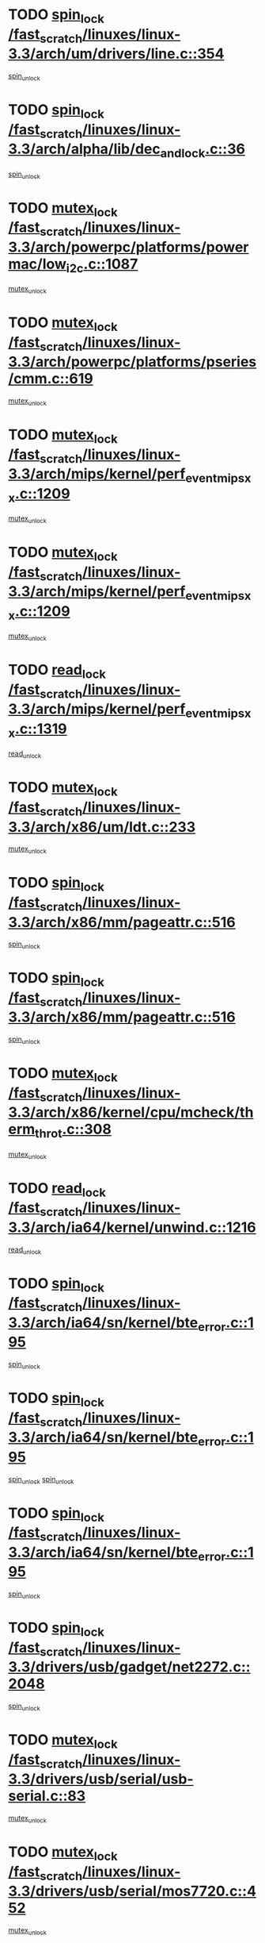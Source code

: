 * TODO [[view:/fast_scratch/linuxes/linux-3.3/arch/um/drivers/line.c::face=ovl-face1::linb=354::colb=11::cole=22][spin_lock /fast_scratch/linuxes/linux-3.3/arch/um/drivers/line.c::354]]
[[view:/fast_scratch/linuxes/linux-3.3/arch/um/drivers/line.c::face=ovl-face2::linb=357::colb=2::cole=8][spin_unlock]]
* TODO [[view:/fast_scratch/linuxes/linux-3.3/arch/alpha/lib/dec_and_lock.c::face=ovl-face1::linb=36::colb=11::cole=15][spin_lock /fast_scratch/linuxes/linux-3.3/arch/alpha/lib/dec_and_lock.c::36]]
[[view:/fast_scratch/linuxes/linux-3.3/arch/alpha/lib/dec_and_lock.c::face=ovl-face2::linb=38::colb=2::cole=8][spin_unlock]]
* TODO [[view:/fast_scratch/linuxes/linux-3.3/arch/powerpc/platforms/powermac/low_i2c.c::face=ovl-face1::linb=1087::colb=12::cole=23][mutex_lock /fast_scratch/linuxes/linux-3.3/arch/powerpc/platforms/powermac/low_i2c.c::1087]]
[[view:/fast_scratch/linuxes/linux-3.3/arch/powerpc/platforms/powermac/low_i2c.c::face=ovl-face2::linb=1096::colb=1::cole=7][mutex_unlock]]
* TODO [[view:/fast_scratch/linuxes/linux-3.3/arch/powerpc/platforms/pseries/cmm.c::face=ovl-face1::linb=619::colb=13::cole=27][mutex_lock /fast_scratch/linuxes/linux-3.3/arch/powerpc/platforms/pseries/cmm.c::619]]
[[view:/fast_scratch/linuxes/linux-3.3/arch/powerpc/platforms/pseries/cmm.c::face=ovl-face2::linb=634::colb=1::cole=7][mutex_unlock]]
* TODO [[view:/fast_scratch/linuxes/linux-3.3/arch/mips/kernel/perf_event_mipsxx.c::face=ovl-face1::linb=1209::colb=13::cole=29][mutex_lock /fast_scratch/linuxes/linux-3.3/arch/mips/kernel/perf_event_mipsxx.c::1209]]
[[view:/fast_scratch/linuxes/linux-3.3/arch/mips/kernel/perf_event_mipsxx.c::face=ovl-face2::linb=1219::colb=2::cole=8][mutex_unlock]]
* TODO [[view:/fast_scratch/linuxes/linux-3.3/arch/mips/kernel/perf_event_mipsxx.c::face=ovl-face1::linb=1209::colb=13::cole=29][mutex_lock /fast_scratch/linuxes/linux-3.3/arch/mips/kernel/perf_event_mipsxx.c::1209]]
[[view:/fast_scratch/linuxes/linux-3.3/arch/mips/kernel/perf_event_mipsxx.c::face=ovl-face2::linb=1269::colb=1::cole=7][mutex_unlock]]
* TODO [[view:/fast_scratch/linuxes/linux-3.3/arch/mips/kernel/perf_event_mipsxx.c::face=ovl-face1::linb=1319::colb=11::cole=25][read_lock /fast_scratch/linuxes/linux-3.3/arch/mips/kernel/perf_event_mipsxx.c::1319]]
[[view:/fast_scratch/linuxes/linux-3.3/arch/mips/kernel/perf_event_mipsxx.c::face=ovl-face2::linb=1354::colb=1::cole=7][read_unlock]]
* TODO [[view:/fast_scratch/linuxes/linux-3.3/arch/x86/um/ldt.c::face=ovl-face1::linb=233::colb=13::cole=23][mutex_lock /fast_scratch/linuxes/linux-3.3/arch/x86/um/ldt.c::233]]
[[view:/fast_scratch/linuxes/linux-3.3/arch/x86/um/ldt.c::face=ovl-face2::linb=295::colb=1::cole=7][mutex_unlock]]
* TODO [[view:/fast_scratch/linuxes/linux-3.3/arch/x86/mm/pageattr.c::face=ovl-face1::linb=516::colb=12::cole=21][spin_lock /fast_scratch/linuxes/linux-3.3/arch/x86/mm/pageattr.c::516]]
[[view:/fast_scratch/linuxes/linux-3.3/arch/x86/mm/pageattr.c::face=ovl-face2::linb=518::colb=2::cole=8][spin_unlock]]
* TODO [[view:/fast_scratch/linuxes/linux-3.3/arch/x86/mm/pageattr.c::face=ovl-face1::linb=516::colb=12::cole=21][spin_lock /fast_scratch/linuxes/linux-3.3/arch/x86/mm/pageattr.c::516]]
[[view:/fast_scratch/linuxes/linux-3.3/arch/x86/mm/pageattr.c::face=ovl-face2::linb=594::colb=1::cole=7][spin_unlock]]
* TODO [[view:/fast_scratch/linuxes/linux-3.3/arch/x86/kernel/cpu/mcheck/therm_throt.c::face=ovl-face1::linb=308::colb=12::cole=27][mutex_lock /fast_scratch/linuxes/linux-3.3/arch/x86/kernel/cpu/mcheck/therm_throt.c::308]]
[[view:/fast_scratch/linuxes/linux-3.3/arch/x86/kernel/cpu/mcheck/therm_throt.c::face=ovl-face2::linb=319::colb=1::cole=7][mutex_unlock]]
* TODO [[view:/fast_scratch/linuxes/linux-3.3/arch/ia64/kernel/unwind.c::face=ovl-face1::linb=1216::colb=11::cole=24][read_lock /fast_scratch/linuxes/linux-3.3/arch/ia64/kernel/unwind.c::1216]]
[[view:/fast_scratch/linuxes/linux-3.3/arch/ia64/kernel/unwind.c::face=ovl-face2::linb=1219::colb=2::cole=8][read_unlock]]
* TODO [[view:/fast_scratch/linuxes/linux-3.3/arch/ia64/sn/kernel/bte_error.c::face=ovl-face1::linb=195::colb=12::cole=44][spin_lock /fast_scratch/linuxes/linux-3.3/arch/ia64/sn/kernel/bte_error.c::195]]
[[view:/fast_scratch/linuxes/linux-3.3/arch/ia64/sn/kernel/bte_error.c::face=ovl-face2::linb=204::colb=3::cole=9][spin_unlock]]
* TODO [[view:/fast_scratch/linuxes/linux-3.3/arch/ia64/sn/kernel/bte_error.c::face=ovl-face1::linb=195::colb=12::cole=44][spin_lock /fast_scratch/linuxes/linux-3.3/arch/ia64/sn/kernel/bte_error.c::195]]
[[view:/fast_scratch/linuxes/linux-3.3/arch/ia64/sn/kernel/bte_error.c::face=ovl-face2::linb=204::colb=3::cole=9][spin_unlock]]
[[view:/fast_scratch/linuxes/linux-3.3/arch/ia64/sn/kernel/bte_error.c::face=ovl-face2::linb=209::colb=3::cole=9][spin_unlock]]
* TODO [[view:/fast_scratch/linuxes/linux-3.3/arch/ia64/sn/kernel/bte_error.c::face=ovl-face1::linb=195::colb=12::cole=44][spin_lock /fast_scratch/linuxes/linux-3.3/arch/ia64/sn/kernel/bte_error.c::195]]
[[view:/fast_scratch/linuxes/linux-3.3/arch/ia64/sn/kernel/bte_error.c::face=ovl-face2::linb=209::colb=3::cole=9][spin_unlock]]
* TODO [[view:/fast_scratch/linuxes/linux-3.3/drivers/usb/gadget/net2272.c::face=ovl-face1::linb=2048::colb=11::cole=21][spin_lock /fast_scratch/linuxes/linux-3.3/drivers/usb/gadget/net2272.c::2048]]
[[view:/fast_scratch/linuxes/linux-3.3/drivers/usb/gadget/net2272.c::face=ovl-face2::linb=2076::colb=2::cole=8][spin_unlock]]
* TODO [[view:/fast_scratch/linuxes/linux-3.3/drivers/usb/serial/usb-serial.c::face=ovl-face1::linb=83::colb=13::cole=32][mutex_lock /fast_scratch/linuxes/linux-3.3/drivers/usb/serial/usb-serial.c::83]]
[[view:/fast_scratch/linuxes/linux-3.3/drivers/usb/serial/usb-serial.c::face=ovl-face2::linb=92::colb=1::cole=7][mutex_unlock]]
* TODO [[view:/fast_scratch/linuxes/linux-3.3/drivers/usb/serial/mos7720.c::face=ovl-face1::linb=452::colb=12::cole=44][mutex_lock /fast_scratch/linuxes/linux-3.3/drivers/usb/serial/mos7720.c::452]]
[[view:/fast_scratch/linuxes/linux-3.3/drivers/usb/serial/mos7720.c::face=ovl-face2::linb=461::colb=1::cole=7][mutex_unlock]]
* TODO [[view:/fast_scratch/linuxes/linux-3.3/drivers/usb/misc/sisusbvga/sisusb_con.c::face=ovl-face1::linb=175::colb=12::cole=25][mutex_lock /fast_scratch/linuxes/linux-3.3/drivers/usb/misc/sisusbvga/sisusb_con.c::175]]
[[view:/fast_scratch/linuxes/linux-3.3/drivers/usb/misc/sisusbvga/sisusb_con.c::face=ovl-face2::linb=183::colb=1::cole=7][mutex_unlock]]
* TODO [[view:/fast_scratch/linuxes/linux-3.3/drivers/video/fbmem.c::face=ovl-face1::linb=75::colb=12::cole=23][mutex_lock /fast_scratch/linuxes/linux-3.3/drivers/video/fbmem.c::75]]
[[view:/fast_scratch/linuxes/linux-3.3/drivers/video/fbmem.c::face=ovl-face2::linb=80::colb=1::cole=7][mutex_unlock]]
* TODO [[view:/fast_scratch/linuxes/linux-3.3/drivers/video/omap2/dss/hdmi.c::face=ovl-face1::linb=472::colb=12::cole=22][mutex_lock /fast_scratch/linuxes/linux-3.3/drivers/video/omap2/dss/hdmi.c::472]]
[[view:/fast_scratch/linuxes/linux-3.3/drivers/video/omap2/dss/hdmi.c::face=ovl-face2::linb=475::colb=2::cole=8][mutex_unlock]]
* TODO [[view:/fast_scratch/linuxes/linux-3.3/drivers/infiniband/core/cma.c::face=ovl-face1::linb=407::colb=12::cole=35][mutex_lock /fast_scratch/linuxes/linux-3.3/drivers/infiniband/core/cma.c::407]]
[[view:/fast_scratch/linuxes/linux-3.3/drivers/infiniband/core/cma.c::face=ovl-face2::linb=412::colb=1::cole=7][mutex_unlock]]
* TODO [[view:/fast_scratch/linuxes/linux-3.3/drivers/infiniband/hw/cxgb3/iwch_cq.c::face=ovl-face1::linb=64::colb=12::cole=22][spin_lock /fast_scratch/linuxes/linux-3.3/drivers/infiniband/hw/cxgb3/iwch_cq.c::64]]
[[view:/fast_scratch/linuxes/linux-3.3/drivers/infiniband/hw/cxgb3/iwch_cq.c::face=ovl-face2::linb=192::colb=1::cole=7][spin_unlock]]
* TODO [[view:/fast_scratch/linuxes/linux-3.3/drivers/infiniband/hw/cxgb4/cq.c::face=ovl-face1::linb=584::colb=12::cole=22][spin_lock /fast_scratch/linuxes/linux-3.3/drivers/infiniband/hw/cxgb4/cq.c::584]]
[[view:/fast_scratch/linuxes/linux-3.3/drivers/infiniband/hw/cxgb4/cq.c::face=ovl-face2::linb=706::colb=1::cole=7][spin_unlock]]
* TODO [[view:/fast_scratch/linuxes/linux-3.3/drivers/scsi/libsas/sas_port.c::face=ovl-face1::linb=73::colb=12::cole=32][spin_lock /fast_scratch/linuxes/linux-3.3/drivers/scsi/libsas/sas_port.c::73]]
[[view:/fast_scratch/linuxes/linux-3.3/drivers/scsi/libsas/sas_port.c::face=ovl-face2::linb=102::colb=2::cole=8][spin_unlock]]
* TODO [[view:/fast_scratch/linuxes/linux-3.3/drivers/scsi/libsas/sas_port.c::face=ovl-face1::linb=87::colb=13::cole=33][spin_lock /fast_scratch/linuxes/linux-3.3/drivers/scsi/libsas/sas_port.c::87]]
[[view:/fast_scratch/linuxes/linux-3.3/drivers/scsi/libsas/sas_port.c::face=ovl-face2::linb=102::colb=2::cole=8][spin_unlock]]
* TODO [[view:/fast_scratch/linuxes/linux-3.3/drivers/message/fusion/mptbase.c::face=ovl-face1::linb=6395::colb=12::cole=36][mutex_lock /fast_scratch/linuxes/linux-3.3/drivers/message/fusion/mptbase.c::6395]]
[[view:/fast_scratch/linuxes/linux-3.3/drivers/message/fusion/mptbase.c::face=ovl-face2::linb=6486::colb=4::cole=10][mutex_unlock]]
* TODO [[view:/fast_scratch/linuxes/linux-3.3/drivers/s390/block/dasd_eckd.c::face=ovl-face1::linb=3340::colb=13::cole=32][mutex_lock /fast_scratch/linuxes/linux-3.3/drivers/s390/block/dasd_eckd.c::3340]]
[[view:/fast_scratch/linuxes/linux-3.3/drivers/s390/block/dasd_eckd.c::face=ovl-face2::linb=3372::colb=1::cole=7][mutex_unlock]]
* TODO [[view:/fast_scratch/linuxes/linux-3.3/drivers/s390/block/dasd_eckd.c::face=ovl-face1::linb=3395::colb=13::cole=32][mutex_lock /fast_scratch/linuxes/linux-3.3/drivers/s390/block/dasd_eckd.c::3395]]
[[view:/fast_scratch/linuxes/linux-3.3/drivers/s390/block/dasd_eckd.c::face=ovl-face2::linb=3427::colb=1::cole=7][mutex_unlock]]
* TODO [[view:/fast_scratch/linuxes/linux-3.3/drivers/s390/block/dasd_eckd.c::face=ovl-face1::linb=3509::colb=13::cole=32][mutex_lock /fast_scratch/linuxes/linux-3.3/drivers/s390/block/dasd_eckd.c::3509]]
[[view:/fast_scratch/linuxes/linux-3.3/drivers/s390/block/dasd_eckd.c::face=ovl-face2::linb=3549::colb=1::cole=7][mutex_unlock]]
* TODO [[view:/fast_scratch/linuxes/linux-3.3/drivers/s390/block/dasd_eckd.c::face=ovl-face1::linb=3449::colb=13::cole=32][mutex_lock /fast_scratch/linuxes/linux-3.3/drivers/s390/block/dasd_eckd.c::3449]]
[[view:/fast_scratch/linuxes/linux-3.3/drivers/s390/block/dasd_eckd.c::face=ovl-face2::linb=3481::colb=1::cole=7][mutex_unlock]]
* TODO [[view:/fast_scratch/linuxes/linux-3.3/drivers/tty/hvc/hvcs.c::face=ovl-face1::linb=1480::colb=12::cole=28][mutex_lock /fast_scratch/linuxes/linux-3.3/drivers/tty/hvc/hvcs.c::1480]]
[[view:/fast_scratch/linuxes/linux-3.3/drivers/tty/hvc/hvcs.c::face=ovl-face2::linb=1495::colb=2::cole=8][mutex_unlock]]
* TODO [[view:/fast_scratch/linuxes/linux-3.3/drivers/block/drbd/drbd_main.c::face=ovl-face1::linb=1867::colb=13::cole=30][mutex_lock /fast_scratch/linuxes/linux-3.3/drivers/block/drbd/drbd_main.c::1867]]
[[view:/fast_scratch/linuxes/linux-3.3/drivers/block/drbd/drbd_main.c::face=ovl-face2::linb=1883::colb=1::cole=7][mutex_unlock]]
* TODO [[view:/fast_scratch/linuxes/linux-3.3/drivers/block/drbd/drbd_main.c::face=ovl-face1::linb=1870::colb=13::cole=30][mutex_lock /fast_scratch/linuxes/linux-3.3/drivers/block/drbd/drbd_main.c::1870]]
[[view:/fast_scratch/linuxes/linux-3.3/drivers/block/drbd/drbd_main.c::face=ovl-face2::linb=1883::colb=1::cole=7][mutex_unlock]]
* TODO [[view:/fast_scratch/linuxes/linux-3.3/drivers/block/drbd/drbd_int.h::face=ovl-face1::linb=1159::colb=12::cole=29][mutex_lock /fast_scratch/linuxes/linux-3.3/drivers/block/drbd/drbd_int.h::1159]]
[[view:/fast_scratch/linuxes/linux-3.3/drivers/block/drbd/drbd_int.h::face=ovl-face2::linb=1166::colb=1::cole=7][mutex_unlock]]
* TODO [[view:/fast_scratch/linuxes/linux-3.3/drivers/block/loop.c::face=ovl-face1::linb=1508::colb=12::cole=29][mutex_lock /fast_scratch/linuxes/linux-3.3/drivers/block/loop.c::1508]]
[[view:/fast_scratch/linuxes/linux-3.3/drivers/block/loop.c::face=ovl-face2::linb=1532::colb=1::cole=7][mutex_unlock]]
* TODO [[view:/fast_scratch/linuxes/linux-3.3/drivers/devfreq/devfreq.c::face=ovl-face1::linb=432::colb=14::cole=32][mutex_lock /fast_scratch/linuxes/linux-3.3/drivers/devfreq/devfreq.c::432]]
[[view:/fast_scratch/linuxes/linux-3.3/drivers/devfreq/devfreq.c::face=ovl-face2::linb=442::colb=1::cole=7][mutex_unlock]]
* TODO [[view:/fast_scratch/linuxes/linux-3.3/drivers/isdn/i4l/isdn_ppp.c::face=ovl-face1::linb=119::colb=11::cole=32][spin_lock /fast_scratch/linuxes/linux-3.3/drivers/isdn/i4l/isdn_ppp.c::119]]
[[view:/fast_scratch/linuxes/linux-3.3/drivers/isdn/i4l/isdn_ppp.c::face=ovl-face2::linb=132::colb=2::cole=8][spin_unlock]]
* TODO [[view:/fast_scratch/linuxes/linux-3.3/drivers/isdn/i4l/isdn_ppp.c::face=ovl-face1::linb=119::colb=11::cole=32][spin_lock /fast_scratch/linuxes/linux-3.3/drivers/isdn/i4l/isdn_ppp.c::119]]
[[view:/fast_scratch/linuxes/linux-3.3/drivers/isdn/i4l/isdn_ppp.c::face=ovl-face2::linb=146::colb=1::cole=7][spin_unlock]]
* TODO [[view:/fast_scratch/linuxes/linux-3.3/drivers/gpu/drm/nouveau/nouveau_channel.c::face=ovl-face1::linb=139::colb=12::cole=24][mutex_lock /fast_scratch/linuxes/linux-3.3/drivers/gpu/drm/nouveau/nouveau_channel.c::139]]
[[view:/fast_scratch/linuxes/linux-3.3/drivers/gpu/drm/nouveau/nouveau_channel.c::face=ovl-face2::linb=168::colb=2::cole=8][mutex_unlock]]
* TODO [[view:/fast_scratch/linuxes/linux-3.3/drivers/gpu/drm/nouveau/nouveau_channel.c::face=ovl-face1::linb=139::colb=12::cole=24][mutex_lock /fast_scratch/linuxes/linux-3.3/drivers/gpu/drm/nouveau/nouveau_channel.c::139]]
[[view:/fast_scratch/linuxes/linux-3.3/drivers/gpu/drm/nouveau/nouveau_channel.c::face=ovl-face2::linb=176::colb=2::cole=8][mutex_unlock]]
* TODO [[view:/fast_scratch/linuxes/linux-3.3/drivers/gpu/drm/nouveau/nouveau_channel.c::face=ovl-face1::linb=139::colb=12::cole=24][mutex_lock /fast_scratch/linuxes/linux-3.3/drivers/gpu/drm/nouveau/nouveau_channel.c::139]]
[[view:/fast_scratch/linuxes/linux-3.3/drivers/gpu/drm/nouveau/nouveau_channel.c::face=ovl-face2::linb=184::colb=2::cole=8][mutex_unlock]]
* TODO [[view:/fast_scratch/linuxes/linux-3.3/drivers/gpu/drm/nouveau/nouveau_channel.c::face=ovl-face1::linb=139::colb=12::cole=24][mutex_lock /fast_scratch/linuxes/linux-3.3/drivers/gpu/drm/nouveau/nouveau_channel.c::139]]
[[view:/fast_scratch/linuxes/linux-3.3/drivers/gpu/drm/nouveau/nouveau_channel.c::face=ovl-face2::linb=200::colb=2::cole=8][mutex_unlock]]
* TODO [[view:/fast_scratch/linuxes/linux-3.3/drivers/gpu/drm/nouveau/nouveau_channel.c::face=ovl-face1::linb=139::colb=12::cole=24][mutex_lock /fast_scratch/linuxes/linux-3.3/drivers/gpu/drm/nouveau/nouveau_channel.c::139]]
[[view:/fast_scratch/linuxes/linux-3.3/drivers/gpu/drm/nouveau/nouveau_channel.c::face=ovl-face2::linb=210::colb=2::cole=8][mutex_unlock]]
* TODO [[view:/fast_scratch/linuxes/linux-3.3/drivers/gpu/drm/nouveau/nouveau_channel.c::face=ovl-face1::linb=139::colb=12::cole=24][mutex_lock /fast_scratch/linuxes/linux-3.3/drivers/gpu/drm/nouveau/nouveau_channel.c::139]]
[[view:/fast_scratch/linuxes/linux-3.3/drivers/gpu/drm/nouveau/nouveau_channel.c::face=ovl-face2::linb=222::colb=1::cole=7][mutex_unlock]]
* TODO [[view:/fast_scratch/linuxes/linux-3.3/drivers/gpu/drm/i915/i915_gem_execbuffer.c::face=ovl-face1::linb=652::colb=13::cole=31][mutex_lock /fast_scratch/linuxes/linux-3.3/drivers/gpu/drm/i915/i915_gem_execbuffer.c::652]]
[[view:/fast_scratch/linuxes/linux-3.3/drivers/gpu/drm/i915/i915_gem_execbuffer.c::face=ovl-face2::linb=653::colb=2::cole=8][mutex_unlock]]
* TODO [[view:/fast_scratch/linuxes/linux-3.3/drivers/gpu/drm/i915/i915_gem_execbuffer.c::face=ovl-face1::linb=665::colb=14::cole=32][mutex_lock /fast_scratch/linuxes/linux-3.3/drivers/gpu/drm/i915/i915_gem_execbuffer.c::665]]
[[view:/fast_scratch/linuxes/linux-3.3/drivers/gpu/drm/i915/i915_gem_execbuffer.c::face=ovl-face2::linb=718::colb=1::cole=7][mutex_unlock]]
* TODO [[view:/fast_scratch/linuxes/linux-3.3/drivers/gpu/drm/i915/i915_gem_execbuffer.c::face=ovl-face1::linb=675::colb=13::cole=31][mutex_lock /fast_scratch/linuxes/linux-3.3/drivers/gpu/drm/i915/i915_gem_execbuffer.c::675]]
[[view:/fast_scratch/linuxes/linux-3.3/drivers/gpu/drm/i915/i915_gem_execbuffer.c::face=ovl-face2::linb=718::colb=1::cole=7][mutex_unlock]]
* TODO [[view:/fast_scratch/linuxes/linux-3.3/drivers/gpu/drm/gma500/mmu.c::face=ovl-face1::linb=362::colb=11::cole=15][spin_lock /fast_scratch/linuxes/linux-3.3/drivers/gpu/drm/gma500/mmu.c::362]]
[[view:/fast_scratch/linuxes/linux-3.3/drivers/gpu/drm/gma500/mmu.c::face=ovl-face2::linb=391::colb=1::cole=7][spin_unlock]]
* TODO [[view:/fast_scratch/linuxes/linux-3.3/drivers/gpu/drm/gma500/mmu.c::face=ovl-face1::linb=369::colb=12::cole=16][spin_lock /fast_scratch/linuxes/linux-3.3/drivers/gpu/drm/gma500/mmu.c::369]]
[[view:/fast_scratch/linuxes/linux-3.3/drivers/gpu/drm/gma500/mmu.c::face=ovl-face2::linb=391::colb=1::cole=7][spin_unlock]]
* TODO [[view:/fast_scratch/linuxes/linux-3.3/drivers/gpu/drm/gma500/mmu.c::face=ovl-face1::linb=374::colb=13::cole=17][spin_lock /fast_scratch/linuxes/linux-3.3/drivers/gpu/drm/gma500/mmu.c::374]]
[[view:/fast_scratch/linuxes/linux-3.3/drivers/gpu/drm/gma500/mmu.c::face=ovl-face2::linb=391::colb=1::cole=7][spin_unlock]]
* TODO [[view:/fast_scratch/linuxes/linux-3.3/drivers/gpu/drm/gma500/mmu.c::face=ovl-face1::linb=401::colb=11::cole=15][spin_lock /fast_scratch/linuxes/linux-3.3/drivers/gpu/drm/gma500/mmu.c::401]]
[[view:/fast_scratch/linuxes/linux-3.3/drivers/gpu/drm/gma500/mmu.c::face=ovl-face2::linb=408::colb=1::cole=7][spin_unlock]]
* TODO [[view:/fast_scratch/linuxes/linux-3.3/drivers/gpu/drm/radeon/radeon_ring.c::face=ovl-face1::linb=334::colb=12::cole=24][mutex_lock /fast_scratch/linuxes/linux-3.3/drivers/gpu/drm/radeon/radeon_ring.c::334]]
[[view:/fast_scratch/linuxes/linux-3.3/drivers/gpu/drm/radeon/radeon_ring.c::face=ovl-face2::linb=340::colb=1::cole=7][mutex_unlock]]
* TODO [[view:/fast_scratch/linuxes/linux-3.3/drivers/gpu/drm/vmwgfx/vmwgfx_fifo.c::face=ovl-face1::linb=308::colb=12::cole=35][mutex_lock /fast_scratch/linuxes/linux-3.3/drivers/gpu/drm/vmwgfx/vmwgfx_fifo.c::308]]
[[view:/fast_scratch/linuxes/linux-3.3/drivers/gpu/drm/vmwgfx/vmwgfx_fifo.c::face=ovl-face2::linb=358::colb=4::cole=10][mutex_unlock]]
* TODO [[view:/fast_scratch/linuxes/linux-3.3/drivers/gpu/drm/vmwgfx/vmwgfx_fifo.c::face=ovl-face1::linb=308::colb=12::cole=35][mutex_lock /fast_scratch/linuxes/linux-3.3/drivers/gpu/drm/vmwgfx/vmwgfx_fifo.c::308]]
[[view:/fast_scratch/linuxes/linux-3.3/drivers/gpu/drm/vmwgfx/vmwgfx_fifo.c::face=ovl-face2::linb=367::colb=4::cole=10][mutex_unlock]]
* TODO [[view:/fast_scratch/linuxes/linux-3.3/drivers/gpu/drm/vmwgfx/vmwgfx_fifo.c::face=ovl-face1::linb=308::colb=12::cole=35][mutex_lock /fast_scratch/linuxes/linux-3.3/drivers/gpu/drm/vmwgfx/vmwgfx_fifo.c::308]]
[[view:/fast_scratch/linuxes/linux-3.3/drivers/gpu/drm/vmwgfx/vmwgfx_fifo.c::face=ovl-face2::linb=370::colb=4::cole=10][mutex_unlock]]
* TODO [[view:/fast_scratch/linuxes/linux-3.3/drivers/base/power/runtime.c::face=ovl-face1::linb=174::colb=12::cole=28][spin_lock /fast_scratch/linuxes/linux-3.3/drivers/base/power/runtime.c::174]]
[[view:/fast_scratch/linuxes/linux-3.3/drivers/base/power/runtime.c::face=ovl-face2::linb=178::colb=1::cole=7][spin_lock_irq]]
* TODO [[view:/fast_scratch/linuxes/linux-3.3/drivers/base/power/runtime.c::face=ovl-face1::linb=620::colb=13::cole=29][spin_lock /fast_scratch/linuxes/linux-3.3/drivers/base/power/runtime.c::620]]
[[view:/fast_scratch/linuxes/linux-3.3/drivers/base/power/runtime.c::face=ovl-face2::linb=751::colb=1::cole=7][spin_lock_irq]]
* TODO [[view:/fast_scratch/linuxes/linux-3.3/drivers/base/power/runtime.c::face=ovl-face1::linb=696::colb=12::cole=28][spin_lock /fast_scratch/linuxes/linux-3.3/drivers/base/power/runtime.c::696]]
[[view:/fast_scratch/linuxes/linux-3.3/drivers/base/power/runtime.c::face=ovl-face2::linb=751::colb=1::cole=7][spin_lock_irq]]
* TODO [[view:/fast_scratch/linuxes/linux-3.3/drivers/base/power/runtime.c::face=ovl-face1::linb=412::colb=13::cole=29][spin_lock /fast_scratch/linuxes/linux-3.3/drivers/base/power/runtime.c::412]]
[[view:/fast_scratch/linuxes/linux-3.3/drivers/base/power/runtime.c::face=ovl-face2::linb=528::colb=1::cole=7][spin_lock_irq]]
* TODO [[view:/fast_scratch/linuxes/linux-3.3/drivers/base/power/runtime.c::face=ovl-face1::linb=469::colb=13::cole=29][spin_lock /fast_scratch/linuxes/linux-3.3/drivers/base/power/runtime.c::469]]
[[view:/fast_scratch/linuxes/linux-3.3/drivers/base/power/runtime.c::face=ovl-face2::linb=528::colb=1::cole=7][spin_lock_irq]]
* TODO [[view:/fast_scratch/linuxes/linux-3.3/drivers/base/power/runtime.c::face=ovl-face1::linb=522::colb=12::cole=28][spin_lock /fast_scratch/linuxes/linux-3.3/drivers/base/power/runtime.c::522]]
[[view:/fast_scratch/linuxes/linux-3.3/drivers/base/power/runtime.c::face=ovl-face2::linb=528::colb=1::cole=7][spin_lock_irq]]
* TODO [[view:/fast_scratch/linuxes/linux-3.3/drivers/staging/nvec/nvec.c::face=ovl-face1::linb=291::colb=12::cole=35][mutex_lock /fast_scratch/linuxes/linux-3.3/drivers/staging/nvec/nvec.c::291]]
[[view:/fast_scratch/linuxes/linux-3.3/drivers/staging/nvec/nvec.c::face=ovl-face2::linb=296::colb=2::cole=8][mutex_unlock]]
* TODO [[view:/fast_scratch/linuxes/linux-3.3/drivers/staging/zcache/tmem.c::face=ovl-face1::linb=613::colb=11::cole=20][spin_lock /fast_scratch/linuxes/linux-3.3/drivers/staging/zcache/tmem.c::613]]
[[view:/fast_scratch/linuxes/linux-3.3/drivers/staging/zcache/tmem.c::face=ovl-face2::linb=647::colb=1::cole=7][spin_unlock]]
* TODO [[view:/fast_scratch/linuxes/linux-3.3/drivers/staging/octeon/ethernet-rgmii.c::face=ovl-face1::linb=65::colb=13::cole=42][mutex_lock /fast_scratch/linuxes/linux-3.3/drivers/staging/octeon/ethernet-rgmii.c::65]]
[[view:/fast_scratch/linuxes/linux-3.3/drivers/staging/octeon/ethernet-rgmii.c::face=ovl-face2::linb=131::colb=2::cole=8][mutex_unlock]]
* TODO [[view:/fast_scratch/linuxes/linux-3.3/drivers/staging/mei/iorw.c::face=ovl-face1::linb=312::colb=13::cole=30][mutex_lock /fast_scratch/linuxes/linux-3.3/drivers/staging/mei/iorw.c::312]]
[[view:/fast_scratch/linuxes/linux-3.3/drivers/staging/mei/iorw.c::face=ovl-face2::linb=369::colb=1::cole=7][mutex_unlock]]
* TODO [[view:/fast_scratch/linuxes/linux-3.3/drivers/media/video/s5p-fimc/fimc-capture.c::face=ovl-face1::linb=1319::colb=13::cole=24][mutex_lock /fast_scratch/linuxes/linux-3.3/drivers/media/video/s5p-fimc/fimc-capture.c::1319]]
[[view:/fast_scratch/linuxes/linux-3.3/drivers/media/video/s5p-fimc/fimc-capture.c::face=ovl-face2::linb=1321::colb=2::cole=8][mutex_unlock]]
* TODO [[view:/fast_scratch/linuxes/linux-3.3/drivers/media/video/s5p-fimc/fimc-core.c::face=ovl-face1::linb=420::colb=11::cole=23][spin_lock /fast_scratch/linuxes/linux-3.3/drivers/media/video/s5p-fimc/fimc-core.c::420]]
[[view:/fast_scratch/linuxes/linux-3.3/drivers/media/video/s5p-fimc/fimc-core.c::face=ovl-face2::linb=440::colb=2::cole=8][spin_unlock]]
* TODO [[view:/fast_scratch/linuxes/linux-3.3/drivers/media/video/videobuf-core.c::face=ovl-face1::linb=113::colb=13::cole=24][mutex_lock /fast_scratch/linuxes/linux-3.3/drivers/media/video/videobuf-core.c::113]]
[[view:/fast_scratch/linuxes/linux-3.3/drivers/media/video/videobuf-core.c::face=ovl-face2::linb=115::colb=1::cole=7][mutex_unlock]]
* TODO [[view:/fast_scratch/linuxes/linux-3.3/drivers/media/video/davinci/vpbe.c::face=ovl-face1::linb=622::colb=12::cole=27][mutex_lock /fast_scratch/linuxes/linux-3.3/drivers/media/video/davinci/vpbe.c::622]]
[[view:/fast_scratch/linuxes/linux-3.3/drivers/media/video/davinci/vpbe.c::face=ovl-face2::linb=652::colb=2::cole=8][mutex_unlock]]
* TODO [[view:/fast_scratch/linuxes/linux-3.3/drivers/media/rc/imon.c::face=ovl-face1::linb=1044::colb=13::cole=24][mutex_lock /fast_scratch/linuxes/linux-3.3/drivers/media/rc/imon.c::1044]]
[[view:/fast_scratch/linuxes/linux-3.3/drivers/media/rc/imon.c::face=ovl-face2::linb=1058::colb=1::cole=7][mutex_unlock]]
* TODO [[view:/fast_scratch/linuxes/linux-3.3/drivers/media/dvb/ddbridge/ddbridge-core.c::face=ovl-face1::linb=565::colb=13::cole=33][mutex_lock /fast_scratch/linuxes/linux-3.3/drivers/media/dvb/ddbridge/ddbridge-core.c::565]]
[[view:/fast_scratch/linuxes/linux-3.3/drivers/media/dvb/ddbridge/ddbridge-core.c::face=ovl-face2::linb=571::colb=1::cole=7][mutex_unlock]]
* TODO [[view:/fast_scratch/linuxes/linux-3.3/drivers/media/dvb/frontends/stv090x.c::face=ovl-face1::linb=774::colb=14::cole=42][mutex_lock /fast_scratch/linuxes/linux-3.3/drivers/media/dvb/frontends/stv090x.c::774]]
[[view:/fast_scratch/linuxes/linux-3.3/drivers/media/dvb/frontends/stv090x.c::face=ovl-face2::linb=798::colb=1::cole=7][mutex_unlock]]
* TODO [[view:/fast_scratch/linuxes/linux-3.3/drivers/media/dvb/frontends/stv090x.c::face=ovl-face1::linb=774::colb=14::cole=42][mutex_lock /fast_scratch/linuxes/linux-3.3/drivers/media/dvb/frontends/stv090x.c::774]]
[[view:/fast_scratch/linuxes/linux-3.3/drivers/media/dvb/frontends/stv090x.c::face=ovl-face2::linb=805::colb=1::cole=7][mutex_unlock]]
* TODO [[view:/fast_scratch/linuxes/linux-3.3/drivers/media/dvb/dvb-core/dvb_frontend.c::face=ovl-face1::linb=2236::colb=15::cole=33][mutex_lock /fast_scratch/linuxes/linux-3.3/drivers/media/dvb/dvb-core/dvb_frontend.c::2236]]
[[view:/fast_scratch/linuxes/linux-3.3/drivers/media/dvb/dvb-core/dvb_frontend.c::face=ovl-face2::linb=2283::colb=1::cole=7][mutex_unlock]]
* TODO [[view:/fast_scratch/linuxes/linux-3.3/drivers/media/dvb/dvb-core/dvb_frontend.c::face=ovl-face1::linb=2236::colb=15::cole=33][mutex_lock /fast_scratch/linuxes/linux-3.3/drivers/media/dvb/dvb-core/dvb_frontend.c::2236]]
[[view:/fast_scratch/linuxes/linux-3.3/drivers/media/dvb/dvb-core/dvb_frontend.c::face=ovl-face2::linb=2293::colb=1::cole=7][mutex_unlock]]
* TODO [[view:/fast_scratch/linuxes/linux-3.3/drivers/net/ethernet/neterion/vxge/vxge-config.c::face=ovl-face1::linb=167::colb=11::cole=23][spin_lock /fast_scratch/linuxes/linux-3.3/drivers/net/ethernet/neterion/vxge/vxge-config.c::167]]
[[view:/fast_scratch/linuxes/linux-3.3/drivers/net/ethernet/neterion/vxge/vxge-config.c::face=ovl-face2::linb=219::colb=1::cole=7][spin_unlock]]
* TODO [[view:/fast_scratch/linuxes/linux-3.3/drivers/net/ethernet/intel/e1000e/82571.c::face=ovl-face1::linb=639::colb=12::cole=25][mutex_lock /fast_scratch/linuxes/linux-3.3/drivers/net/ethernet/intel/e1000e/82571.c::639]]
[[view:/fast_scratch/linuxes/linux-3.3/drivers/net/ethernet/intel/e1000e/82571.c::face=ovl-face2::linb=643::colb=1::cole=7][mutex_unlock]]
* TODO [[view:/fast_scratch/linuxes/linux-3.3/drivers/net/wireless/ath/ath6kl/sdio.c::face=ovl-face1::linb=403::colb=13::cole=39][mutex_lock /fast_scratch/linuxes/linux-3.3/drivers/net/wireless/ath/ath6kl/sdio.c::403]]
[[view:/fast_scratch/linuxes/linux-3.3/drivers/net/wireless/ath/ath6kl/sdio.c::face=ovl-face2::linb=417::colb=1::cole=7][mutex_unlock]]
* TODO [[view:/fast_scratch/linuxes/linux-3.3/drivers/net/wireless/mwl8k.c::face=ovl-face1::linb=2075::colb=13::cole=28][mutex_lock /fast_scratch/linuxes/linux-3.3/drivers/net/wireless/mwl8k.c::2075]]
[[view:/fast_scratch/linuxes/linux-3.3/drivers/net/wireless/mwl8k.c::face=ovl-face2::linb=2093::colb=1::cole=7][mutex_unlock]]
* TODO [[view:/fast_scratch/linuxes/linux-3.3/drivers/net/dsa/mv88e6xxx.c::face=ovl-face1::linb=283::colb=12::cole=26][mutex_lock /fast_scratch/linuxes/linux-3.3/drivers/net/dsa/mv88e6xxx.c::283]]
[[view:/fast_scratch/linuxes/linux-3.3/drivers/net/dsa/mv88e6xxx.c::face=ovl-face2::linb=303::colb=1::cole=7][mutex_unlock]]
* TODO [[view:/fast_scratch/linuxes/linux-3.3/drivers/mtd/chips/cfi_cmdset_0001.c::face=ovl-face1::linb=917::colb=14::cole=27][mutex_lock /fast_scratch/linuxes/linux-3.3/drivers/mtd/chips/cfi_cmdset_0001.c::917]]
[[view:/fast_scratch/linuxes/linux-3.3/drivers/mtd/chips/cfi_cmdset_0001.c::face=ovl-face2::linb=953::colb=1::cole=7][mutex_unlock]]
* TODO [[view:/fast_scratch/linuxes/linux-3.3/drivers/mtd/lpddr/lpddr_cmds.c::face=ovl-face1::linb=242::colb=14::cole=27][mutex_lock /fast_scratch/linuxes/linux-3.3/drivers/mtd/lpddr/lpddr_cmds.c::242]]
[[view:/fast_scratch/linuxes/linux-3.3/drivers/mtd/lpddr/lpddr_cmds.c::face=ovl-face2::linb=279::colb=1::cole=7][mutex_unlock]]
* TODO [[view:/fast_scratch/linuxes/linux-3.3/fs/configfs/dir.c::face=ovl-face1::linb=1631::colb=12::cole=37][mutex_lock /fast_scratch/linuxes/linux-3.3/fs/configfs/dir.c::1631]]
[[view:/fast_scratch/linuxes/linux-3.3/fs/configfs/dir.c::face=ovl-face2::linb=1640::colb=3::cole=9][mutex_unlock]]
* TODO [[view:/fast_scratch/linuxes/linux-3.3/fs/xfs/xfs_mru_cache.c::face=ovl-face1::linb=554::colb=11::cole=21][spin_lock /fast_scratch/linuxes/linux-3.3/fs/xfs/xfs_mru_cache.c::554]]
[[view:/fast_scratch/linuxes/linux-3.3/fs/xfs/xfs_mru_cache.c::face=ovl-face2::linb=563::colb=1::cole=7][spin_unlock]]
* TODO [[view:/fast_scratch/linuxes/linux-3.3/fs/jbd/checkpoint.c::face=ovl-face1::linb=145::colb=12::cole=34][spin_lock /fast_scratch/linuxes/linux-3.3/fs/jbd/checkpoint.c::145]]
[[view:/fast_scratch/linuxes/linux-3.3/fs/jbd/checkpoint.c::face=ovl-face2::linb=130::colb=3::cole=9][assert_spin_locked]]
* TODO [[view:/fast_scratch/linuxes/linux-3.3/fs/jbd/checkpoint.c::face=ovl-face1::linb=173::colb=13::cole=35][spin_lock /fast_scratch/linuxes/linux-3.3/fs/jbd/checkpoint.c::173]]
[[view:/fast_scratch/linuxes/linux-3.3/fs/jbd/checkpoint.c::face=ovl-face2::linb=130::colb=3::cole=9][assert_spin_locked]]
* TODO [[view:/fast_scratch/linuxes/linux-3.3/fs/mbcache.c::face=ovl-face1::linb=466::colb=11::cole=29][spin_lock /fast_scratch/linuxes/linux-3.3/fs/mbcache.c::466]]
[[view:/fast_scratch/linuxes/linux-3.3/fs/mbcache.c::face=ovl-face2::linb=489::colb=4::cole=10][spin_unlock]]
* TODO [[view:/fast_scratch/linuxes/linux-3.3/fs/mbcache.c::face=ovl-face1::linb=481::colb=14::cole=32][spin_lock /fast_scratch/linuxes/linux-3.3/fs/mbcache.c::481]]
[[view:/fast_scratch/linuxes/linux-3.3/fs/mbcache.c::face=ovl-face2::linb=489::colb=4::cole=10][spin_unlock]]
* TODO [[view:/fast_scratch/linuxes/linux-3.3/fs/namei.c::face=ovl-face1::linb=430::colb=12::cole=21][spin_lock /fast_scratch/linuxes/linux-3.3/fs/namei.c::430]]
[[view:/fast_scratch/linuxes/linux-3.3/fs/namei.c::face=ovl-face2::linb=467::colb=1::cole=7][spin_unlock]]
* TODO [[view:/fast_scratch/linuxes/linux-3.3/fs/namei.c::face=ovl-face1::linb=430::colb=12::cole=21][spin_lock /fast_scratch/linuxes/linux-3.3/fs/namei.c::430]]
[[view:/fast_scratch/linuxes/linux-3.3/fs/namei.c::face=ovl-face2::linb=476::colb=1::cole=7][spin_unlock]]
* TODO [[view:/fast_scratch/linuxes/linux-3.3/fs/direct-io.c::face=ovl-face1::linb=1164::colb=14::cole=29][mutex_lock /fast_scratch/linuxes/linux-3.3/fs/direct-io.c::1164]]
[[view:/fast_scratch/linuxes/linux-3.3/fs/direct-io.c::face=ovl-face2::linb=1318::colb=1::cole=7][mutex_unlock]]
* TODO [[view:/fast_scratch/linuxes/linux-3.3/fs/ntfs/mft.c::face=ovl-face1::linb=165::colb=12::cole=26][mutex_lock /fast_scratch/linuxes/linux-3.3/fs/ntfs/mft.c::165]]
[[view:/fast_scratch/linuxes/linux-3.3/fs/ntfs/mft.c::face=ovl-face2::linb=169::colb=2::cole=8][mutex_unlock]]
* TODO [[view:/fast_scratch/linuxes/linux-3.3/fs/super.c::face=ovl-face1::linb=674::colb=11::cole=19][spin_lock /fast_scratch/linuxes/linux-3.3/fs/super.c::674]]
[[view:/fast_scratch/linuxes/linux-3.3/fs/super.c::face=ovl-face2::linb=680::colb=4::cole=10][spin_unlock]]
* TODO [[view:/fast_scratch/linuxes/linux-3.3/fs/super.c::face=ovl-face1::linb=430::colb=11::cole=19][spin_lock /fast_scratch/linuxes/linux-3.3/fs/super.c::430]]
[[view:/fast_scratch/linuxes/linux-3.3/fs/super.c::face=ovl-face2::linb=447::colb=3::cole=9][spin_unlock]]
* TODO [[view:/fast_scratch/linuxes/linux-3.3/fs/inode.c::face=ovl-face1::linb=796::colb=12::cole=26][spin_lock /fast_scratch/linuxes/linux-3.3/fs/inode.c::796]]
[[view:/fast_scratch/linuxes/linux-3.3/fs/inode.c::face=ovl-face2::linb=813::colb=1::cole=7][spin_unlock]]
* TODO [[view:/fast_scratch/linuxes/linux-3.3/fs/inode.c::face=ovl-face1::linb=828::colb=12::cole=26][spin_lock /fast_scratch/linuxes/linux-3.3/fs/inode.c::828]]
[[view:/fast_scratch/linuxes/linux-3.3/fs/inode.c::face=ovl-face2::linb=845::colb=1::cole=7][spin_unlock]]
* TODO [[view:/fast_scratch/linuxes/linux-3.3/fs/inode.c::face=ovl-face1::linb=1292::colb=13::cole=25][spin_lock /fast_scratch/linuxes/linux-3.3/fs/inode.c::1292]]
[[view:/fast_scratch/linuxes/linux-3.3/fs/inode.c::face=ovl-face2::linb=1305::colb=3::cole=9][spin_unlock]]
* TODO [[view:/fast_scratch/linuxes/linux-3.3/fs/inode.c::face=ovl-face1::linb=1336::colb=13::cole=25][spin_lock /fast_scratch/linuxes/linux-3.3/fs/inode.c::1336]]
[[view:/fast_scratch/linuxes/linux-3.3/fs/inode.c::face=ovl-face2::linb=1349::colb=3::cole=9][spin_unlock]]
* TODO [[view:/fast_scratch/linuxes/linux-3.3/fs/squashfs/cache.c::face=ovl-face1::linb=70::colb=11::cole=23][spin_lock /fast_scratch/linuxes/linux-3.3/fs/squashfs/cache.c::70]]
[[view:/fast_scratch/linuxes/linux-3.3/fs/squashfs/cache.c::face=ovl-face2::linb=179::colb=1::cole=7][spin_unlock]]
* TODO [[view:/fast_scratch/linuxes/linux-3.3/fs/squashfs/cache.c::face=ovl-face1::linb=90::colb=14::cole=26][spin_lock /fast_scratch/linuxes/linux-3.3/fs/squashfs/cache.c::90]]
[[view:/fast_scratch/linuxes/linux-3.3/fs/squashfs/cache.c::face=ovl-face2::linb=179::colb=1::cole=7][spin_unlock]]
* TODO [[view:/fast_scratch/linuxes/linux-3.3/fs/fat/inode.c::face=ovl-face1::linb=596::colb=11::cole=32][spin_lock /fast_scratch/linuxes/linux-3.3/fs/fat/inode.c::596]]
[[view:/fast_scratch/linuxes/linux-3.3/fs/fat/inode.c::face=ovl-face2::linb=602::colb=1::cole=7][spin_unlock]]
* TODO [[view:/fast_scratch/linuxes/linux-3.3/fs/ceph/caps.c::face=ovl-face1::linb=2811::colb=12::cole=29][mutex_lock /fast_scratch/linuxes/linux-3.3/fs/ceph/caps.c::2811]]
[[view:/fast_scratch/linuxes/linux-3.3/fs/ceph/caps.c::face=ovl-face2::linb=2896::colb=1::cole=7][mutex_unlock]]
* TODO [[view:/fast_scratch/linuxes/linux-3.3/fs/ceph/caps.c::face=ovl-face1::linb=1720::colb=14::cole=31][mutex_lock /fast_scratch/linuxes/linux-3.3/fs/ceph/caps.c::1720]]
[[view:/fast_scratch/linuxes/linux-3.3/fs/ceph/caps.c::face=ovl-face2::linb=1744::colb=1::cole=7][mutex_unlock]]
* TODO [[view:/fast_scratch/linuxes/linux-3.3/fs/ceph/caps.c::face=ovl-face1::linb=2848::colb=11::cole=27][spin_lock /fast_scratch/linuxes/linux-3.3/fs/ceph/caps.c::2848]]
[[view:/fast_scratch/linuxes/linux-3.3/fs/ceph/caps.c::face=ovl-face2::linb=2896::colb=1::cole=7][spin_unlock]]
* TODO [[view:/fast_scratch/linuxes/linux-3.3/fs/ceph/caps.c::face=ovl-face1::linb=1706::colb=11::cole=27][spin_lock /fast_scratch/linuxes/linux-3.3/fs/ceph/caps.c::1706]]
[[view:/fast_scratch/linuxes/linux-3.3/fs/ceph/caps.c::face=ovl-face2::linb=1744::colb=1::cole=7][spin_unlock]]
* TODO [[view:/fast_scratch/linuxes/linux-3.3/fs/cifs/transport.c::face=ovl-face1::linb=266::colb=11::cole=26][spin_lock /fast_scratch/linuxes/linux-3.3/fs/cifs/transport.c::266]]
[[view:/fast_scratch/linuxes/linux-3.3/fs/cifs/transport.c::face=ovl-face2::linb=292::colb=1::cole=7][spin_unlock]]
* TODO [[view:/fast_scratch/linuxes/linux-3.3/fs/cifs/transport.c::face=ovl-face1::linb=275::colb=13::cole=28][spin_lock /fast_scratch/linuxes/linux-3.3/fs/cifs/transport.c::275]]
[[view:/fast_scratch/linuxes/linux-3.3/fs/cifs/transport.c::face=ovl-face2::linb=292::colb=1::cole=7][spin_unlock]]
* TODO [[view:/fast_scratch/linuxes/linux-3.3/fs/jffs2/nodemgmt.c::face=ovl-face1::linb=536::colb=13::cole=31][mutex_lock /fast_scratch/linuxes/linux-3.3/fs/jffs2/nodemgmt.c::536]]
[[view:/fast_scratch/linuxes/linux-3.3/fs/jffs2/nodemgmt.c::face=ovl-face2::linb=605::colb=2::cole=8][mutex_unlock]]
* TODO [[view:/fast_scratch/linuxes/linux-3.3/fs/jffs2/nodemgmt.c::face=ovl-face1::linb=536::colb=13::cole=31][mutex_lock /fast_scratch/linuxes/linux-3.3/fs/jffs2/nodemgmt.c::536]]
[[view:/fast_scratch/linuxes/linux-3.3/fs/jffs2/nodemgmt.c::face=ovl-face2::linb=660::colb=2::cole=8][mutex_unlock]]
* TODO [[view:/fast_scratch/linuxes/linux-3.3/fs/jffs2/nodemgmt.c::face=ovl-face1::linb=50::colb=12::cole=25][mutex_lock /fast_scratch/linuxes/linux-3.3/fs/jffs2/nodemgmt.c::50]]
[[view:/fast_scratch/linuxes/linux-3.3/fs/jffs2/nodemgmt.c::face=ovl-face2::linb=155::colb=1::cole=7][mutex_unlock]]
* TODO [[view:/fast_scratch/linuxes/linux-3.3/fs/jffs2/nodemgmt.c::face=ovl-face1::linb=141::colb=14::cole=27][mutex_lock /fast_scratch/linuxes/linux-3.3/fs/jffs2/nodemgmt.c::141]]
[[view:/fast_scratch/linuxes/linux-3.3/fs/jffs2/nodemgmt.c::face=ovl-face2::linb=155::colb=1::cole=7][mutex_unlock]]
* TODO [[view:/fast_scratch/linuxes/linux-3.3/fs/jffs2/nodemgmt.c::face=ovl-face1::linb=350::colb=14::cole=39][spin_lock /fast_scratch/linuxes/linux-3.3/fs/jffs2/nodemgmt.c::350]]
[[view:/fast_scratch/linuxes/linux-3.3/fs/jffs2/nodemgmt.c::face=ovl-face2::linb=324::colb=4::cole=10][spin_unlock]]
* TODO [[view:/fast_scratch/linuxes/linux-3.3/fs/jffs2/nodemgmt.c::face=ovl-face1::linb=364::colb=13::cole=38][spin_lock /fast_scratch/linuxes/linux-3.3/fs/jffs2/nodemgmt.c::364]]
[[view:/fast_scratch/linuxes/linux-3.3/fs/jffs2/nodemgmt.c::face=ovl-face2::linb=324::colb=4::cole=10][spin_unlock]]
* TODO [[view:/fast_scratch/linuxes/linux-3.3/fs/jffs2/nodemgmt.c::face=ovl-face1::linb=350::colb=14::cole=39][spin_lock /fast_scratch/linuxes/linux-3.3/fs/jffs2/nodemgmt.c::350]]
[[view:/fast_scratch/linuxes/linux-3.3/fs/jffs2/nodemgmt.c::face=ovl-face2::linb=324::colb=4::cole=10][spin_unlock]]
[[view:/fast_scratch/linuxes/linux-3.3/fs/jffs2/nodemgmt.c::face=ovl-face2::linb=385::colb=3::cole=9][spin_unlock]]
* TODO [[view:/fast_scratch/linuxes/linux-3.3/fs/jffs2/nodemgmt.c::face=ovl-face1::linb=364::colb=13::cole=38][spin_lock /fast_scratch/linuxes/linux-3.3/fs/jffs2/nodemgmt.c::364]]
[[view:/fast_scratch/linuxes/linux-3.3/fs/jffs2/nodemgmt.c::face=ovl-face2::linb=324::colb=4::cole=10][spin_unlock]]
[[view:/fast_scratch/linuxes/linux-3.3/fs/jffs2/nodemgmt.c::face=ovl-face2::linb=385::colb=3::cole=9][spin_unlock]]
* TODO [[view:/fast_scratch/linuxes/linux-3.3/fs/jffs2/nodemgmt.c::face=ovl-face1::linb=350::colb=14::cole=39][spin_lock /fast_scratch/linuxes/linux-3.3/fs/jffs2/nodemgmt.c::350]]
[[view:/fast_scratch/linuxes/linux-3.3/fs/jffs2/nodemgmt.c::face=ovl-face2::linb=324::colb=4::cole=10][spin_unlock]]
[[view:/fast_scratch/linuxes/linux-3.3/fs/jffs2/nodemgmt.c::face=ovl-face2::linb=385::colb=3::cole=9][spin_unlock]]
[[view:/fast_scratch/linuxes/linux-3.3/fs/jffs2/nodemgmt.c::face=ovl-face2::linb=413::colb=1::cole=7][spin_unlock]]
* TODO [[view:/fast_scratch/linuxes/linux-3.3/fs/jffs2/nodemgmt.c::face=ovl-face1::linb=364::colb=13::cole=38][spin_lock /fast_scratch/linuxes/linux-3.3/fs/jffs2/nodemgmt.c::364]]
[[view:/fast_scratch/linuxes/linux-3.3/fs/jffs2/nodemgmt.c::face=ovl-face2::linb=324::colb=4::cole=10][spin_unlock]]
[[view:/fast_scratch/linuxes/linux-3.3/fs/jffs2/nodemgmt.c::face=ovl-face2::linb=385::colb=3::cole=9][spin_unlock]]
[[view:/fast_scratch/linuxes/linux-3.3/fs/jffs2/nodemgmt.c::face=ovl-face2::linb=413::colb=1::cole=7][spin_unlock]]
* TODO [[view:/fast_scratch/linuxes/linux-3.3/fs/jffs2/nodemgmt.c::face=ovl-face1::linb=350::colb=14::cole=39][spin_lock /fast_scratch/linuxes/linux-3.3/fs/jffs2/nodemgmt.c::350]]
[[view:/fast_scratch/linuxes/linux-3.3/fs/jffs2/nodemgmt.c::face=ovl-face2::linb=324::colb=4::cole=10][spin_unlock]]
[[view:/fast_scratch/linuxes/linux-3.3/fs/jffs2/nodemgmt.c::face=ovl-face2::linb=413::colb=1::cole=7][spin_unlock]]
* TODO [[view:/fast_scratch/linuxes/linux-3.3/fs/jffs2/nodemgmt.c::face=ovl-face1::linb=364::colb=13::cole=38][spin_lock /fast_scratch/linuxes/linux-3.3/fs/jffs2/nodemgmt.c::364]]
[[view:/fast_scratch/linuxes/linux-3.3/fs/jffs2/nodemgmt.c::face=ovl-face2::linb=324::colb=4::cole=10][spin_unlock]]
[[view:/fast_scratch/linuxes/linux-3.3/fs/jffs2/nodemgmt.c::face=ovl-face2::linb=413::colb=1::cole=7][spin_unlock]]
* TODO [[view:/fast_scratch/linuxes/linux-3.3/fs/jffs2/nodemgmt.c::face=ovl-face1::linb=350::colb=14::cole=39][spin_lock /fast_scratch/linuxes/linux-3.3/fs/jffs2/nodemgmt.c::350]]
[[view:/fast_scratch/linuxes/linux-3.3/fs/jffs2/nodemgmt.c::face=ovl-face2::linb=385::colb=3::cole=9][spin_unlock]]
* TODO [[view:/fast_scratch/linuxes/linux-3.3/fs/jffs2/nodemgmt.c::face=ovl-face1::linb=364::colb=13::cole=38][spin_lock /fast_scratch/linuxes/linux-3.3/fs/jffs2/nodemgmt.c::364]]
[[view:/fast_scratch/linuxes/linux-3.3/fs/jffs2/nodemgmt.c::face=ovl-face2::linb=385::colb=3::cole=9][spin_unlock]]
* TODO [[view:/fast_scratch/linuxes/linux-3.3/fs/jffs2/nodemgmt.c::face=ovl-face1::linb=350::colb=14::cole=39][spin_lock /fast_scratch/linuxes/linux-3.3/fs/jffs2/nodemgmt.c::350]]
[[view:/fast_scratch/linuxes/linux-3.3/fs/jffs2/nodemgmt.c::face=ovl-face2::linb=385::colb=3::cole=9][spin_unlock]]
[[view:/fast_scratch/linuxes/linux-3.3/fs/jffs2/nodemgmt.c::face=ovl-face2::linb=413::colb=1::cole=7][spin_unlock]]
* TODO [[view:/fast_scratch/linuxes/linux-3.3/fs/jffs2/nodemgmt.c::face=ovl-face1::linb=364::colb=13::cole=38][spin_lock /fast_scratch/linuxes/linux-3.3/fs/jffs2/nodemgmt.c::364]]
[[view:/fast_scratch/linuxes/linux-3.3/fs/jffs2/nodemgmt.c::face=ovl-face2::linb=385::colb=3::cole=9][spin_unlock]]
[[view:/fast_scratch/linuxes/linux-3.3/fs/jffs2/nodemgmt.c::face=ovl-face2::linb=413::colb=1::cole=7][spin_unlock]]
* TODO [[view:/fast_scratch/linuxes/linux-3.3/fs/jffs2/nodemgmt.c::face=ovl-face1::linb=350::colb=14::cole=39][spin_lock /fast_scratch/linuxes/linux-3.3/fs/jffs2/nodemgmt.c::350]]
[[view:/fast_scratch/linuxes/linux-3.3/fs/jffs2/nodemgmt.c::face=ovl-face2::linb=413::colb=1::cole=7][spin_unlock]]
* TODO [[view:/fast_scratch/linuxes/linux-3.3/fs/jffs2/nodemgmt.c::face=ovl-face1::linb=364::colb=13::cole=38][spin_lock /fast_scratch/linuxes/linux-3.3/fs/jffs2/nodemgmt.c::364]]
[[view:/fast_scratch/linuxes/linux-3.3/fs/jffs2/nodemgmt.c::face=ovl-face2::linb=413::colb=1::cole=7][spin_unlock]]
* TODO [[view:/fast_scratch/linuxes/linux-3.3/fs/jffs2/nodemgmt.c::face=ovl-face1::linb=408::colb=12::cole=37][spin_lock /fast_scratch/linuxes/linux-3.3/fs/jffs2/nodemgmt.c::408]]
[[view:/fast_scratch/linuxes/linux-3.3/fs/jffs2/nodemgmt.c::face=ovl-face2::linb=413::colb=1::cole=7][spin_unlock]]
* TODO [[view:/fast_scratch/linuxes/linux-3.3/fs/jffs2/readinode.c::face=ovl-face1::linb=1408::colb=12::cole=19][mutex_lock /fast_scratch/linuxes/linux-3.3/fs/jffs2/readinode.c::1408]]
[[view:/fast_scratch/linuxes/linux-3.3/fs/jffs2/readinode.c::face=ovl-face2::linb=1417::colb=1::cole=7][mutex_unlock]]
* TODO [[view:/fast_scratch/linuxes/linux-3.3/fs/ext4/move_extent.c::face=ovl-face1::linb=1090::colb=13::cole=29][mutex_lock /fast_scratch/linuxes/linux-3.3/fs/ext4/move_extent.c::1090]]
[[view:/fast_scratch/linuxes/linux-3.3/fs/ext4/move_extent.c::face=ovl-face2::linb=1103::colb=1::cole=7][mutex_lock_nested]]
* TODO [[view:/fast_scratch/linuxes/linux-3.3/fs/logfs/super.c::face=ovl-face1::linb=36::colb=12::cole=28][mutex_lock /fast_scratch/linuxes/linux-3.3/fs/logfs/super.c::36]]
[[view:/fast_scratch/linuxes/linux-3.3/fs/logfs/super.c::face=ovl-face2::linb=43::colb=1::cole=7][mutex_unlock]]
* TODO [[view:/fast_scratch/linuxes/linux-3.3/fs/gfs2/rgrp.c::face=ovl-face1::linb=690::colb=13::cole=34][mutex_lock /fast_scratch/linuxes/linux-3.3/fs/gfs2/rgrp.c::690]]
[[view:/fast_scratch/linuxes/linux-3.3/fs/gfs2/rgrp.c::face=ovl-face2::linb=694::colb=4::cole=10][mutex_unlock]]
* TODO [[view:/fast_scratch/linuxes/linux-3.3/fs/btrfs/volumes.c::face=ovl-face1::linb=1639::colb=13::cole=24][mutex_lock /fast_scratch/linuxes/linux-3.3/fs/btrfs/volumes.c::1639]]
[[view:/fast_scratch/linuxes/linux-3.3/fs/btrfs/volumes.c::face=ovl-face2::linb=1771::colb=1::cole=7][mutex_unlock]]
* TODO [[view:/fast_scratch/linuxes/linux-3.3/fs/btrfs/volumes.c::face=ovl-face1::linb=1639::colb=13::cole=24][mutex_lock /fast_scratch/linuxes/linux-3.3/fs/btrfs/volumes.c::1639]]
[[view:/fast_scratch/linuxes/linux-3.3/fs/btrfs/volumes.c::face=ovl-face2::linb=1778::colb=1::cole=7][mutex_unlock]]
* TODO [[view:/fast_scratch/linuxes/linux-3.3/fs/btrfs/delayed-ref.c::face=ovl-face1::linb=225::colb=12::cole=24][mutex_lock /fast_scratch/linuxes/linux-3.3/fs/btrfs/delayed-ref.c::225]]
[[view:/fast_scratch/linuxes/linux-3.3/fs/btrfs/delayed-ref.c::face=ovl-face2::linb=233::colb=1::cole=7][mutex_unlock]]
* TODO [[view:/fast_scratch/linuxes/linux-3.3/fs/btrfs/delayed-ref.c::face=ovl-face1::linb=226::colb=11::cole=30][spin_lock /fast_scratch/linuxes/linux-3.3/fs/btrfs/delayed-ref.c::226]]
[[view:/fast_scratch/linuxes/linux-3.3/fs/btrfs/delayed-ref.c::face=ovl-face2::linb=230::colb=2::cole=8][assert_spin_locked]]
* TODO [[view:/fast_scratch/linuxes/linux-3.3/fs/btrfs/delayed-ref.c::face=ovl-face1::linb=226::colb=11::cole=30][spin_lock /fast_scratch/linuxes/linux-3.3/fs/btrfs/delayed-ref.c::226]]
[[view:/fast_scratch/linuxes/linux-3.3/fs/btrfs/delayed-ref.c::face=ovl-face2::linb=233::colb=1::cole=7][assert_spin_locked]]
* TODO [[view:/fast_scratch/linuxes/linux-3.3/fs/btrfs/extent-tree.c::face=ovl-face1::linb=3438::colb=12::cole=33][mutex_lock /fast_scratch/linuxes/linux-3.3/fs/btrfs/extent-tree.c::3438]]
[[view:/fast_scratch/linuxes/linux-3.3/fs/btrfs/extent-tree.c::face=ovl-face2::linb=3486::colb=1::cole=7][mutex_unlock]]
* TODO [[view:/fast_scratch/linuxes/linux-3.3/fs/btrfs/locking.c::face=ovl-face1::linb=85::colb=12::cole=21][read_lock /fast_scratch/linuxes/linux-3.3/fs/btrfs/locking.c::85]]
[[view:/fast_scratch/linuxes/linux-3.3/fs/btrfs/locking.c::face=ovl-face2::linb=90::colb=1::cole=7][read_unlock]]
* TODO [[view:/fast_scratch/linuxes/linux-3.3/fs/btrfs/locking.c::face=ovl-face1::linb=134::colb=11::cole=20][read_lock /fast_scratch/linuxes/linux-3.3/fs/btrfs/locking.c::134]]
[[view:/fast_scratch/linuxes/linux-3.3/fs/btrfs/locking.c::face=ovl-face2::linb=141::colb=1::cole=7][read_unlock]]
* TODO [[view:/fast_scratch/linuxes/linux-3.3/fs/btrfs/locking.c::face=ovl-face1::linb=78::colb=13::cole=22][write_lock /fast_scratch/linuxes/linux-3.3/fs/btrfs/locking.c::78]]
[[view:/fast_scratch/linuxes/linux-3.3/fs/btrfs/locking.c::face=ovl-face2::linb=90::colb=1::cole=7][read_unlock]]
* TODO [[view:/fast_scratch/linuxes/linux-3.3/fs/btrfs/locking.c::face=ovl-face1::linb=153::colb=12::cole=21][write_lock /fast_scratch/linuxes/linux-3.3/fs/btrfs/locking.c::153]]
[[view:/fast_scratch/linuxes/linux-3.3/fs/btrfs/locking.c::face=ovl-face2::linb=162::colb=1::cole=7][write_unlock]]
* TODO [[view:/fast_scratch/linuxes/linux-3.3/fs/fuse/dev.c::face=ovl-face1::linb=1111::colb=11::cole=20][spin_lock /fast_scratch/linuxes/linux-3.3/fs/fuse/dev.c::1111]]
[[view:/fast_scratch/linuxes/linux-3.3/fs/fuse/dev.c::face=ovl-face2::linb=1128::colb=2::cole=8][spin_unlock]]
* TODO [[view:/fast_scratch/linuxes/linux-3.3/fs/fuse/dev.c::face=ovl-face1::linb=1111::colb=11::cole=20][spin_lock /fast_scratch/linuxes/linux-3.3/fs/fuse/dev.c::1111]]
[[view:/fast_scratch/linuxes/linux-3.3/fs/fuse/dev.c::face=ovl-face2::linb=1128::colb=2::cole=8][spin_unlock]]
[[view:/fast_scratch/linuxes/linux-3.3/fs/fuse/dev.c::face=ovl-face2::linb=1133::colb=3::cole=9][spin_unlock]]
* TODO [[view:/fast_scratch/linuxes/linux-3.3/fs/fuse/dev.c::face=ovl-face1::linb=1111::colb=11::cole=20][spin_lock /fast_scratch/linuxes/linux-3.3/fs/fuse/dev.c::1111]]
[[view:/fast_scratch/linuxes/linux-3.3/fs/fuse/dev.c::face=ovl-face2::linb=1133::colb=3::cole=9][spin_unlock]]
* TODO [[view:/fast_scratch/linuxes/linux-3.3/fs/fuse/dev.c::face=ovl-face1::linb=1161::colb=11::cole=20][spin_lock /fast_scratch/linuxes/linux-3.3/fs/fuse/dev.c::1161]]
[[view:/fast_scratch/linuxes/linux-3.3/fs/fuse/dev.c::face=ovl-face2::linb=1165::colb=2::cole=8][spin_unlock]]
* TODO [[view:/fast_scratch/linuxes/linux-3.3/fs/fuse/dev.c::face=ovl-face1::linb=1161::colb=11::cole=20][spin_lock /fast_scratch/linuxes/linux-3.3/fs/fuse/dev.c::1161]]
[[view:/fast_scratch/linuxes/linux-3.3/fs/fuse/dev.c::face=ovl-face2::linb=1170::colb=2::cole=8][spin_unlock]]
* TODO [[view:/fast_scratch/linuxes/linux-3.3/fs/fuse/dev.c::face=ovl-face1::linb=1161::colb=11::cole=20][spin_lock /fast_scratch/linuxes/linux-3.3/fs/fuse/dev.c::1161]]
[[view:/fast_scratch/linuxes/linux-3.3/fs/fuse/dev.c::face=ovl-face2::linb=1181::colb=1::cole=7][spin_unlock]]
* TODO [[view:/fast_scratch/linuxes/linux-3.3/fs/fuse/dev.c::face=ovl-face1::linb=1748::colb=12::cole=21][spin_lock /fast_scratch/linuxes/linux-3.3/fs/fuse/dev.c::1748]]
[[view:/fast_scratch/linuxes/linux-3.3/fs/fuse/dev.c::face=ovl-face2::linb=1750::colb=2::cole=8][spin_unlock]]
* TODO [[view:/fast_scratch/linuxes/linux-3.3/fs/fuse/dev.c::face=ovl-face1::linb=1780::colb=11::cole=20][spin_lock /fast_scratch/linuxes/linux-3.3/fs/fuse/dev.c::1780]]
[[view:/fast_scratch/linuxes/linux-3.3/fs/fuse/dev.c::face=ovl-face2::linb=1789::colb=1::cole=7][spin_unlock]]
* TODO [[view:/fast_scratch/linuxes/linux-3.3/fs/dlm/requestqueue.c::face=ovl-face1::linb=68::colb=12::cole=38][mutex_lock /fast_scratch/linuxes/linux-3.3/fs/dlm/requestqueue.c::68]]
[[view:/fast_scratch/linuxes/linux-3.3/fs/dlm/requestqueue.c::face=ovl-face2::linb=94::colb=1::cole=7][mutex_unlock]]
* TODO [[view:/fast_scratch/linuxes/linux-3.3/fs/dlm/requestqueue.c::face=ovl-face1::linb=81::colb=13::cole=39][mutex_lock /fast_scratch/linuxes/linux-3.3/fs/dlm/requestqueue.c::81]]
[[view:/fast_scratch/linuxes/linux-3.3/fs/dlm/requestqueue.c::face=ovl-face2::linb=94::colb=1::cole=7][mutex_unlock]]
* TODO [[view:/fast_scratch/linuxes/linux-3.3/fs/ocfs2/namei.c::face=ovl-face1::linb=1886::colb=12::cole=38][mutex_lock /fast_scratch/linuxes/linux-3.3/fs/ocfs2/namei.c::1886]]
[[view:/fast_scratch/linuxes/linux-3.3/fs/ocfs2/namei.c::face=ovl-face2::linb=1900::colb=1::cole=7][mutex_unlock]]
* TODO [[view:/fast_scratch/linuxes/linux-3.3/fs/ocfs2/refcounttree.c::face=ovl-face1::linb=807::colb=13::cole=34][mutex_lock /fast_scratch/linuxes/linux-3.3/fs/ocfs2/refcounttree.c::807]]
[[view:/fast_scratch/linuxes/linux-3.3/fs/ocfs2/refcounttree.c::face=ovl-face2::linb=876::colb=1::cole=7][mutex_unlock]]
* TODO [[view:/fast_scratch/linuxes/linux-3.3/fs/ocfs2/inode.c::face=ovl-face1::linb=738::colb=13::cole=39][mutex_lock /fast_scratch/linuxes/linux-3.3/fs/ocfs2/inode.c::738]]
[[view:/fast_scratch/linuxes/linux-3.3/fs/ocfs2/inode.c::face=ovl-face2::linb=787::colb=2::cole=8][mutex_unlock]]
* TODO [[view:/fast_scratch/linuxes/linux-3.3/fs/ocfs2/suballoc.c::face=ovl-face1::linb=821::colb=12::cole=33][mutex_lock /fast_scratch/linuxes/linux-3.3/fs/ocfs2/suballoc.c::821]]
[[view:/fast_scratch/linuxes/linux-3.3/fs/ocfs2/suballoc.c::face=ovl-face2::linb=890::colb=1::cole=7][mutex_unlock]]
* TODO [[view:/fast_scratch/linuxes/linux-3.3/fs/ocfs2/dlm/dlmmaster.c::face=ovl-face1::linb=2649::colb=11::cole=25][spin_lock /fast_scratch/linuxes/linux-3.3/fs/ocfs2/dlm/dlmmaster.c::2649]]
[[view:/fast_scratch/linuxes/linux-3.3/fs/ocfs2/dlm/dlmmaster.c::face=ovl-face2::linb=2651::colb=1::cole=7][assert_spin_locked]]
* TODO [[view:/fast_scratch/linuxes/linux-3.3/fs/ocfs2/dlm/dlmrecovery.c::face=ovl-face1::linb=2834::colb=11::cole=25][spin_lock /fast_scratch/linuxes/linux-3.3/fs/ocfs2/dlm/dlmrecovery.c::2834]]
[[view:/fast_scratch/linuxes/linux-3.3/fs/ocfs2/dlm/dlmrecovery.c::face=ovl-face2::linb=2885::colb=1::cole=7][spin_unlock]]
* TODO [[view:/fast_scratch/linuxes/linux-3.3/fs/ocfs2/dlm/dlmdomain.c::face=ovl-face1::linb=1331::colb=11::cole=25][spin_lock /fast_scratch/linuxes/linux-3.3/fs/ocfs2/dlm/dlmdomain.c::1331]]
[[view:/fast_scratch/linuxes/linux-3.3/fs/ocfs2/dlm/dlmdomain.c::face=ovl-face2::linb=1357::colb=1::cole=7][spin_unlock]]
* TODO [[view:/fast_scratch/linuxes/linux-3.3/fs/ocfs2/dlm/dlmdomain.c::face=ovl-face1::linb=1162::colb=11::cole=25][spin_lock /fast_scratch/linuxes/linux-3.3/fs/ocfs2/dlm/dlmdomain.c::1162]]
[[view:/fast_scratch/linuxes/linux-3.3/fs/ocfs2/dlm/dlmdomain.c::face=ovl-face2::linb=1190::colb=1::cole=7][spin_unlock]]
* TODO [[view:/fast_scratch/linuxes/linux-3.3/fs/ocfs2/localalloc.c::face=ovl-face1::linb=512::colb=12::cole=27][mutex_lock /fast_scratch/linuxes/linux-3.3/fs/ocfs2/localalloc.c::512]]
[[view:/fast_scratch/linuxes/linux-3.3/fs/ocfs2/localalloc.c::face=ovl-face2::linb=551::colb=1::cole=7][mutex_unlock]]
* TODO [[view:/fast_scratch/linuxes/linux-3.3/fs/ocfs2/localalloc.c::face=ovl-face1::linb=649::colb=12::cole=39][mutex_lock /fast_scratch/linuxes/linux-3.3/fs/ocfs2/localalloc.c::649]]
[[view:/fast_scratch/linuxes/linux-3.3/fs/ocfs2/localalloc.c::face=ovl-face2::linb=726::colb=1::cole=7][mutex_unlock]]
* TODO [[view:/fast_scratch/linuxes/linux-3.3/fs/namespace.c::face=ovl-face1::linb=1485::colb=12::cole=43][mutex_lock /fast_scratch/linuxes/linux-3.3/fs/namespace.c::1485]]
[[view:/fast_scratch/linuxes/linux-3.3/fs/namespace.c::face=ovl-face2::linb=1493::colb=2::cole=8][mutex_unlock]]
* TODO [[view:/fast_scratch/linuxes/linux-3.3/fs/fs-writeback.c::face=ovl-face1::linb=436::colb=11::cole=25][spin_lock /fast_scratch/linuxes/linux-3.3/fs/fs-writeback.c::436]]
[[view:/fast_scratch/linuxes/linux-3.3/fs/fs-writeback.c::face=ovl-face2::linb=489::colb=1::cole=7][assert_spin_locked]]
* TODO [[view:/fast_scratch/linuxes/linux-3.3/fs/fs-writeback.c::face=ovl-face1::linb=437::colb=11::cole=25][spin_lock /fast_scratch/linuxes/linux-3.3/fs/fs-writeback.c::437]]
[[view:/fast_scratch/linuxes/linux-3.3/fs/fs-writeback.c::face=ovl-face2::linb=489::colb=1::cole=7][assert_spin_locked]]
* TODO [[view:/fast_scratch/linuxes/linux-3.3/fs/ubifs/journal.c::face=ovl-face1::linb=714::colb=13::cole=36][mutex_lock /fast_scratch/linuxes/linux-3.3/fs/ubifs/journal.c::714]]
[[view:/fast_scratch/linuxes/linux-3.3/fs/ubifs/journal.c::face=ovl-face2::linb=756::colb=1::cole=7][mutex_unlock]]
* TODO [[view:/fast_scratch/linuxes/linux-3.3/fs/ubifs/journal.c::face=ovl-face1::linb=714::colb=13::cole=36][mutex_lock /fast_scratch/linuxes/linux-3.3/fs/ubifs/journal.c::714]]
[[view:/fast_scratch/linuxes/linux-3.3/fs/ubifs/journal.c::face=ovl-face2::linb=768::colb=1::cole=7][mutex_unlock]]
* TODO [[view:/fast_scratch/linuxes/linux-3.3/fs/dcache.c::face=ovl-face1::linb=2020::colb=11::cole=26][spin_lock /fast_scratch/linuxes/linux-3.3/fs/dcache.c::2020]]
[[view:/fast_scratch/linuxes/linux-3.3/fs/dcache.c::face=ovl-face2::linb=2032::colb=2::cole=8][spin_unlock]]
* TODO [[view:/fast_scratch/linuxes/linux-3.3/fs/dcache.c::face=ovl-face1::linb=2394::colb=11::cole=25][spin_lock /fast_scratch/linuxes/linux-3.3/fs/dcache.c::2394]]
[[view:/fast_scratch/linuxes/linux-3.3/fs/dcache.c::face=ovl-face2::linb=2450::colb=2::cole=8][spin_unlock]]
* TODO [[view:/fast_scratch/linuxes/linux-3.3/fs/dcache.c::face=ovl-face1::linb=2394::colb=11::cole=25][spin_lock /fast_scratch/linuxes/linux-3.3/fs/dcache.c::2394]]
[[view:/fast_scratch/linuxes/linux-3.3/fs/dcache.c::face=ovl-face2::linb=2454::colb=1::cole=7][spin_unlock]]
* TODO [[view:/fast_scratch/linuxes/linux-3.3/fs/dcache.c::face=ovl-face1::linb=1028::colb=11::cole=31][spin_lock /fast_scratch/linuxes/linux-3.3/fs/dcache.c::1028]]
[[view:/fast_scratch/linuxes/linux-3.3/fs/dcache.c::face=ovl-face2::linb=1075::colb=1::cole=7][spin_unlock]]
* TODO [[view:/fast_scratch/linuxes/linux-3.3/fs/dcache.c::face=ovl-face1::linb=1109::colb=11::cole=31][spin_lock /fast_scratch/linuxes/linux-3.3/fs/dcache.c::1109]]
[[view:/fast_scratch/linuxes/linux-3.3/fs/dcache.c::face=ovl-face2::linb=1179::colb=2::cole=8][spin_unlock]]
* TODO [[view:/fast_scratch/linuxes/linux-3.3/fs/dcache.c::face=ovl-face1::linb=985::colb=11::cole=23][spin_lock /fast_scratch/linuxes/linux-3.3/fs/dcache.c::985]]
[[view:/fast_scratch/linuxes/linux-3.3/fs/dcache.c::face=ovl-face2::linb=998::colb=1::cole=7][spin_unlock]]
* TODO [[view:/fast_scratch/linuxes/linux-3.3/fs/nfs/pnfs.c::face=ovl-face1::linb=870::colb=11::cole=23][spin_lock /fast_scratch/linuxes/linux-3.3/fs/nfs/pnfs.c::870]]
[[view:/fast_scratch/linuxes/linux-3.3/fs/nfs/pnfs.c::face=ovl-face2::linb=876::colb=1::cole=7][assert_spin_locked]]
* TODO [[view:/fast_scratch/linuxes/linux-3.3/ipc/util.c::face=ovl-face1::linb=265::colb=11::cole=21][spin_lock /fast_scratch/linuxes/linux-3.3/ipc/util.c::265]]
[[view:/fast_scratch/linuxes/linux-3.3/ipc/util.c::face=ovl-face2::linb=285::colb=1::cole=7][spin_unlock]]
* TODO [[view:/fast_scratch/linuxes/linux-3.3/ipc/util.c::face=ovl-face1::linb=696::colb=11::cole=21][spin_lock /fast_scratch/linuxes/linux-3.3/ipc/util.c::696]]
[[view:/fast_scratch/linuxes/linux-3.3/ipc/util.c::face=ovl-face2::linb=707::colb=1::cole=7][spin_unlock]]
* TODO [[view:/fast_scratch/linuxes/linux-3.3/kernel/signal.c::face=ovl-face1::linb=1296::colb=12::cole=29][spin_lock /fast_scratch/linuxes/linux-3.3/kernel/signal.c::1296]]
[[view:/fast_scratch/linuxes/linux-3.3/kernel/signal.c::face=ovl-face2::linb=1306::colb=1::cole=7][spin_unlock]]
* TODO [[view:/fast_scratch/linuxes/linux-3.3/kernel/mutex.c::face=ovl-face1::linb=491::colb=12::cole=16][mutex_lock /fast_scratch/linuxes/linux-3.3/kernel/mutex.c::491]]
[[view:/fast_scratch/linuxes/linux-3.3/kernel/mutex.c::face=ovl-face2::linb=498::colb=1::cole=7][mutex_unlock]]
* TODO [[view:/fast_scratch/linuxes/linux-3.3/kernel/futex.c::face=ovl-face1::linb=2350::colb=12::cole=22][spin_lock /fast_scratch/linuxes/linux-3.3/kernel/futex.c::2350]]
[[view:/fast_scratch/linuxes/linux-3.3/kernel/futex.c::face=ovl-face2::linb=2395::colb=1::cole=7][spin_unlock]]
* TODO [[view:/fast_scratch/linuxes/linux-3.3/kernel/exit.c::face=ovl-face1::linb=1716::colb=11::cole=25][read_lock /fast_scratch/linuxes/linux-3.3/kernel/exit.c::1716]]
[[view:/fast_scratch/linuxes/linux-3.3/kernel/exit.c::face=ovl-face2::linb=1744::colb=1::cole=7][read_unlock]]
* TODO [[view:/fast_scratch/linuxes/linux-3.3/kernel/cgroup.c::face=ovl-face1::linb=2329::colb=12::cole=25][mutex_lock /fast_scratch/linuxes/linux-3.3/kernel/cgroup.c::2329]]
[[view:/fast_scratch/linuxes/linux-3.3/kernel/cgroup.c::face=ovl-face2::linb=2334::colb=1::cole=7][mutex_unlock]]
* TODO [[view:/fast_scratch/linuxes/linux-3.3/lib/dec_and_lock.c::face=ovl-face1::linb=27::colb=11::cole=15][spin_lock /fast_scratch/linuxes/linux-3.3/lib/dec_and_lock.c::27]]
[[view:/fast_scratch/linuxes/linux-3.3/lib/dec_and_lock.c::face=ovl-face2::linb=29::colb=2::cole=8][spin_unlock]]
* TODO [[view:/fast_scratch/linuxes/linux-3.3/mm/mmap.c::face=ovl-face1::linb=550::colb=13::cole=35][mutex_lock /fast_scratch/linuxes/linux-3.3/mm/mmap.c::550]]
[[view:/fast_scratch/linuxes/linux-3.3/mm/mmap.c::face=ovl-face2::linb=541::colb=4::cole=10][mutex_unlock]]
* TODO [[view:/fast_scratch/linuxes/linux-3.3/mm/mmap.c::face=ovl-face1::linb=550::colb=13::cole=35][mutex_lock /fast_scratch/linuxes/linux-3.3/mm/mmap.c::550]]
[[view:/fast_scratch/linuxes/linux-3.3/mm/mmap.c::face=ovl-face2::linb=541::colb=4::cole=10][mutex_unlock]]
[[view:/fast_scratch/linuxes/linux-3.3/mm/mmap.c::face=ovl-face2::linb=643::colb=1::cole=7][mutex_unlock]]
* TODO [[view:/fast_scratch/linuxes/linux-3.3/mm/mmap.c::face=ovl-face1::linb=550::colb=13::cole=35][mutex_lock /fast_scratch/linuxes/linux-3.3/mm/mmap.c::550]]
[[view:/fast_scratch/linuxes/linux-3.3/mm/mmap.c::face=ovl-face2::linb=643::colb=1::cole=7][mutex_unlock]]
* TODO [[view:/fast_scratch/linuxes/linux-3.3/mm/huge_memory.c::face=ovl-face1::linb=1139::colb=11::cole=31][spin_lock /fast_scratch/linuxes/linux-3.3/mm/huge_memory.c::1139]]
[[view:/fast_scratch/linuxes/linux-3.3/mm/huge_memory.c::face=ovl-face2::linb=1156::colb=1::cole=7][spin_unlock]]
* TODO [[view:/fast_scratch/linuxes/linux-3.3/net/wireless/nl80211.c::face=ovl-face1::linb=1240::colb=14::cole=24][mutex_lock /fast_scratch/linuxes/linux-3.3/net/wireless/nl80211.c::1240]]
[[view:/fast_scratch/linuxes/linux-3.3/net/wireless/nl80211.c::face=ovl-face2::linb=1249::colb=3::cole=9][mutex_unlock]]
* TODO [[view:/fast_scratch/linuxes/linux-3.3/net/ipv4/inet_connection_sock.c::face=ovl-face1::linb=116::colb=13::cole=24][spin_lock /fast_scratch/linuxes/linux-3.3/net/ipv4/inet_connection_sock.c::116]]
[[view:/fast_scratch/linuxes/linux-3.3/net/ipv4/inet_connection_sock.c::face=ovl-face2::linb=214::colb=1::cole=7][spin_unlock]]
* TODO [[view:/fast_scratch/linuxes/linux-3.3/net/ipv6/mcast.c::face=ovl-face1::linb=364::colb=12::cole=24][write_lock /fast_scratch/linuxes/linux-3.3/net/ipv6/mcast.c::364]]
[[view:/fast_scratch/linuxes/linux-3.3/net/ipv6/mcast.c::face=ovl-face2::linb=443::colb=2::cole=8][write_unlock]]
* TODO [[view:/fast_scratch/linuxes/linux-3.3/net/ipv6/mcast.c::face=ovl-face1::linb=364::colb=12::cole=24][write_lock /fast_scratch/linuxes/linux-3.3/net/ipv6/mcast.c::364]]
[[view:/fast_scratch/linuxes/linux-3.3/net/ipv6/mcast.c::face=ovl-face2::linb=444::colb=1::cole=7][write_unlock]]
* TODO [[view:/fast_scratch/linuxes/linux-3.3/net/ipv6/ip6mr.c::face=ovl-face1::linb=350::colb=11::cole=20][read_lock /fast_scratch/linuxes/linux-3.3/net/ipv6/ip6mr.c::350]]
[[view:/fast_scratch/linuxes/linux-3.3/net/ipv6/ip6mr.c::face=ovl-face2::linb=355::colb=4::cole=10][read_unlock]]
* TODO [[view:/fast_scratch/linuxes/linux-3.3/net/mac80211/mlme.c::face=ovl-face1::linb=1579::colb=12::cole=34][mutex_lock /fast_scratch/linuxes/linux-3.3/net/mac80211/mlme.c::1579]]
[[view:/fast_scratch/linuxes/linux-3.3/net/mac80211/mlme.c::face=ovl-face2::linb=1648::colb=2::cole=8][mutex_unlock]]
* TODO [[view:/fast_scratch/linuxes/linux-3.3/net/mac80211/mlme.c::face=ovl-face1::linb=1579::colb=12::cole=34][mutex_lock /fast_scratch/linuxes/linux-3.3/net/mac80211/mlme.c::1579]]
[[view:/fast_scratch/linuxes/linux-3.3/net/mac80211/mlme.c::face=ovl-face2::linb=1694::colb=1::cole=7][mutex_unlock]]
* TODO [[view:/fast_scratch/linuxes/linux-3.3/net/netfilter/x_tables.c::face=ovl-face1::linb=1031::colb=13::cole=38][mutex_lock /fast_scratch/linuxes/linux-3.3/net/netfilter/x_tables.c::1031]]
[[view:/fast_scratch/linuxes/linux-3.3/net/netfilter/x_tables.c::face=ovl-face2::linb=1056::colb=1::cole=7][mutex_unlock]]
* TODO [[view:/fast_scratch/linuxes/linux-3.3/net/rds/ib_cm.c::face=ovl-face1::linb=485::colb=12::cole=28][mutex_lock /fast_scratch/linuxes/linux-3.3/net/rds/ib_cm.c::485]]
[[view:/fast_scratch/linuxes/linux-3.3/net/rds/ib_cm.c::face=ovl-face2::linb=539::colb=1::cole=7][mutex_unlock]]
* TODO [[view:/fast_scratch/linuxes/linux-3.3/net/xfrm/xfrm_state.c::face=ovl-face1::linb=1872::colb=11::cole=34][read_lock /fast_scratch/linuxes/linux-3.3/net/xfrm/xfrm_state.c::1872]]
[[view:/fast_scratch/linuxes/linux-3.3/net/xfrm/xfrm_state.c::face=ovl-face2::linb=1876::colb=1::cole=7][read_unlock]]
* TODO [[view:/fast_scratch/linuxes/linux-3.3/net/xfrm/xfrm_policy.c::face=ovl-face1::linb=2511::colb=11::cole=35][read_lock /fast_scratch/linuxes/linux-3.3/net/xfrm/xfrm_policy.c::2511]]
[[view:/fast_scratch/linuxes/linux-3.3/net/xfrm/xfrm_policy.c::face=ovl-face2::linb=2515::colb=1::cole=7][read_unlock]]
* TODO [[view:/fast_scratch/linuxes/linux-3.3/sound/pci/cs46xx/cs46xx_lib.c::face=ovl-face1::linb=921::colb=12::cole=29][mutex_lock /fast_scratch/linuxes/linux-3.3/sound/pci/cs46xx/cs46xx_lib.c::921]]
[[view:/fast_scratch/linuxes/linux-3.3/sound/pci/cs46xx/cs46xx_lib.c::face=ovl-face2::linb=979::colb=3::cole=9][mutex_unlock]]
* TODO [[view:/fast_scratch/linuxes/linux-3.3/sound/pci/cs46xx/cs46xx_lib.c::face=ovl-face1::linb=921::colb=12::cole=29][mutex_lock /fast_scratch/linuxes/linux-3.3/sound/pci/cs46xx/cs46xx_lib.c::921]]
[[view:/fast_scratch/linuxes/linux-3.3/sound/pci/cs46xx/cs46xx_lib.c::face=ovl-face2::linb=1004::colb=1::cole=7][mutex_unlock]]
* TODO [[view:/fast_scratch/linuxes/linux-3.3/sound/core/seq/seq_clientmgr.c::face=ovl-face1::linb=677::colb=12::cole=27][read_lock /fast_scratch/linuxes/linux-3.3/sound/core/seq/seq_clientmgr.c::677]]
[[view:/fast_scratch/linuxes/linux-3.3/sound/core/seq/seq_clientmgr.c::face=ovl-face2::linb=700::colb=1::cole=7][read_unlock]]
* TODO [[view:/fast_scratch/linuxes/linux-3.3/sound/oss/swarm_cs4297a.c::face=ovl-face1::linb=2446::colb=14::cole=30][mutex_lock /fast_scratch/linuxes/linux-3.3/sound/oss/swarm_cs4297a.c::2446]]
[[view:/fast_scratch/linuxes/linux-3.3/sound/oss/swarm_cs4297a.c::face=ovl-face2::linb=2454::colb=4::cole=10][mutex_unlock]]
* TODO [[view:/fast_scratch/linuxes/linux-3.3/sound/oss/swarm_cs4297a.c::face=ovl-face1::linb=2446::colb=14::cole=30][mutex_lock /fast_scratch/linuxes/linux-3.3/sound/oss/swarm_cs4297a.c::2446]]
[[view:/fast_scratch/linuxes/linux-3.3/sound/oss/swarm_cs4297a.c::face=ovl-face2::linb=2454::colb=4::cole=10][mutex_unlock]]
[[view:/fast_scratch/linuxes/linux-3.3/sound/oss/swarm_cs4297a.c::face=ovl-face2::linb=2461::colb=4::cole=10][mutex_unlock]]
* TODO [[view:/fast_scratch/linuxes/linux-3.3/sound/oss/swarm_cs4297a.c::face=ovl-face1::linb=2446::colb=14::cole=30][mutex_lock /fast_scratch/linuxes/linux-3.3/sound/oss/swarm_cs4297a.c::2446]]
[[view:/fast_scratch/linuxes/linux-3.3/sound/oss/swarm_cs4297a.c::face=ovl-face2::linb=2454::colb=4::cole=10][mutex_unlock]]
[[view:/fast_scratch/linuxes/linux-3.3/sound/oss/swarm_cs4297a.c::face=ovl-face2::linb=2461::colb=4::cole=10][mutex_unlock]]
[[view:/fast_scratch/linuxes/linux-3.3/sound/oss/swarm_cs4297a.c::face=ovl-face2::linb=2482::colb=3::cole=9][mutex_unlock]]
* TODO [[view:/fast_scratch/linuxes/linux-3.3/sound/oss/swarm_cs4297a.c::face=ovl-face1::linb=2446::colb=14::cole=30][mutex_lock /fast_scratch/linuxes/linux-3.3/sound/oss/swarm_cs4297a.c::2446]]
[[view:/fast_scratch/linuxes/linux-3.3/sound/oss/swarm_cs4297a.c::face=ovl-face2::linb=2454::colb=4::cole=10][mutex_unlock]]
[[view:/fast_scratch/linuxes/linux-3.3/sound/oss/swarm_cs4297a.c::face=ovl-face2::linb=2461::colb=4::cole=10][mutex_unlock]]
[[view:/fast_scratch/linuxes/linux-3.3/sound/oss/swarm_cs4297a.c::face=ovl-face2::linb=2482::colb=3::cole=9][mutex_unlock]]
[[view:/fast_scratch/linuxes/linux-3.3/sound/oss/swarm_cs4297a.c::face=ovl-face2::linb=2505::colb=1::cole=7][mutex_unlock]]
* TODO [[view:/fast_scratch/linuxes/linux-3.3/sound/oss/swarm_cs4297a.c::face=ovl-face1::linb=2446::colb=14::cole=30][mutex_lock /fast_scratch/linuxes/linux-3.3/sound/oss/swarm_cs4297a.c::2446]]
[[view:/fast_scratch/linuxes/linux-3.3/sound/oss/swarm_cs4297a.c::face=ovl-face2::linb=2454::colb=4::cole=10][mutex_unlock]]
[[view:/fast_scratch/linuxes/linux-3.3/sound/oss/swarm_cs4297a.c::face=ovl-face2::linb=2461::colb=4::cole=10][mutex_unlock]]
[[view:/fast_scratch/linuxes/linux-3.3/sound/oss/swarm_cs4297a.c::face=ovl-face2::linb=2505::colb=1::cole=7][mutex_unlock]]
* TODO [[view:/fast_scratch/linuxes/linux-3.3/sound/oss/swarm_cs4297a.c::face=ovl-face1::linb=2446::colb=14::cole=30][mutex_lock /fast_scratch/linuxes/linux-3.3/sound/oss/swarm_cs4297a.c::2446]]
[[view:/fast_scratch/linuxes/linux-3.3/sound/oss/swarm_cs4297a.c::face=ovl-face2::linb=2454::colb=4::cole=10][mutex_unlock]]
[[view:/fast_scratch/linuxes/linux-3.3/sound/oss/swarm_cs4297a.c::face=ovl-face2::linb=2482::colb=3::cole=9][mutex_unlock]]
* TODO [[view:/fast_scratch/linuxes/linux-3.3/sound/oss/swarm_cs4297a.c::face=ovl-face1::linb=2446::colb=14::cole=30][mutex_lock /fast_scratch/linuxes/linux-3.3/sound/oss/swarm_cs4297a.c::2446]]
[[view:/fast_scratch/linuxes/linux-3.3/sound/oss/swarm_cs4297a.c::face=ovl-face2::linb=2454::colb=4::cole=10][mutex_unlock]]
[[view:/fast_scratch/linuxes/linux-3.3/sound/oss/swarm_cs4297a.c::face=ovl-face2::linb=2482::colb=3::cole=9][mutex_unlock]]
[[view:/fast_scratch/linuxes/linux-3.3/sound/oss/swarm_cs4297a.c::face=ovl-face2::linb=2505::colb=1::cole=7][mutex_unlock]]
* TODO [[view:/fast_scratch/linuxes/linux-3.3/sound/oss/swarm_cs4297a.c::face=ovl-face1::linb=2446::colb=14::cole=30][mutex_lock /fast_scratch/linuxes/linux-3.3/sound/oss/swarm_cs4297a.c::2446]]
[[view:/fast_scratch/linuxes/linux-3.3/sound/oss/swarm_cs4297a.c::face=ovl-face2::linb=2454::colb=4::cole=10][mutex_unlock]]
[[view:/fast_scratch/linuxes/linux-3.3/sound/oss/swarm_cs4297a.c::face=ovl-face2::linb=2505::colb=1::cole=7][mutex_unlock]]
* TODO [[view:/fast_scratch/linuxes/linux-3.3/sound/oss/swarm_cs4297a.c::face=ovl-face1::linb=2446::colb=14::cole=30][mutex_lock /fast_scratch/linuxes/linux-3.3/sound/oss/swarm_cs4297a.c::2446]]
[[view:/fast_scratch/linuxes/linux-3.3/sound/oss/swarm_cs4297a.c::face=ovl-face2::linb=2461::colb=4::cole=10][mutex_unlock]]
* TODO [[view:/fast_scratch/linuxes/linux-3.3/sound/oss/swarm_cs4297a.c::face=ovl-face1::linb=2446::colb=14::cole=30][mutex_lock /fast_scratch/linuxes/linux-3.3/sound/oss/swarm_cs4297a.c::2446]]
[[view:/fast_scratch/linuxes/linux-3.3/sound/oss/swarm_cs4297a.c::face=ovl-face2::linb=2461::colb=4::cole=10][mutex_unlock]]
[[view:/fast_scratch/linuxes/linux-3.3/sound/oss/swarm_cs4297a.c::face=ovl-face2::linb=2482::colb=3::cole=9][mutex_unlock]]
* TODO [[view:/fast_scratch/linuxes/linux-3.3/sound/oss/swarm_cs4297a.c::face=ovl-face1::linb=2446::colb=14::cole=30][mutex_lock /fast_scratch/linuxes/linux-3.3/sound/oss/swarm_cs4297a.c::2446]]
[[view:/fast_scratch/linuxes/linux-3.3/sound/oss/swarm_cs4297a.c::face=ovl-face2::linb=2461::colb=4::cole=10][mutex_unlock]]
[[view:/fast_scratch/linuxes/linux-3.3/sound/oss/swarm_cs4297a.c::face=ovl-face2::linb=2482::colb=3::cole=9][mutex_unlock]]
[[view:/fast_scratch/linuxes/linux-3.3/sound/oss/swarm_cs4297a.c::face=ovl-face2::linb=2505::colb=1::cole=7][mutex_unlock]]
* TODO [[view:/fast_scratch/linuxes/linux-3.3/sound/oss/swarm_cs4297a.c::face=ovl-face1::linb=2446::colb=14::cole=30][mutex_lock /fast_scratch/linuxes/linux-3.3/sound/oss/swarm_cs4297a.c::2446]]
[[view:/fast_scratch/linuxes/linux-3.3/sound/oss/swarm_cs4297a.c::face=ovl-face2::linb=2461::colb=4::cole=10][mutex_unlock]]
[[view:/fast_scratch/linuxes/linux-3.3/sound/oss/swarm_cs4297a.c::face=ovl-face2::linb=2505::colb=1::cole=7][mutex_unlock]]
* TODO [[view:/fast_scratch/linuxes/linux-3.3/sound/oss/swarm_cs4297a.c::face=ovl-face1::linb=2446::colb=14::cole=30][mutex_lock /fast_scratch/linuxes/linux-3.3/sound/oss/swarm_cs4297a.c::2446]]
[[view:/fast_scratch/linuxes/linux-3.3/sound/oss/swarm_cs4297a.c::face=ovl-face2::linb=2482::colb=3::cole=9][mutex_unlock]]
* TODO [[view:/fast_scratch/linuxes/linux-3.3/sound/oss/swarm_cs4297a.c::face=ovl-face1::linb=2446::colb=14::cole=30][mutex_lock /fast_scratch/linuxes/linux-3.3/sound/oss/swarm_cs4297a.c::2446]]
[[view:/fast_scratch/linuxes/linux-3.3/sound/oss/swarm_cs4297a.c::face=ovl-face2::linb=2482::colb=3::cole=9][mutex_unlock]]
[[view:/fast_scratch/linuxes/linux-3.3/sound/oss/swarm_cs4297a.c::face=ovl-face2::linb=2505::colb=1::cole=7][mutex_unlock]]
* TODO [[view:/fast_scratch/linuxes/linux-3.3/sound/oss/swarm_cs4297a.c::face=ovl-face1::linb=2463::colb=14::cole=30][mutex_lock /fast_scratch/linuxes/linux-3.3/sound/oss/swarm_cs4297a.c::2463]]
[[view:/fast_scratch/linuxes/linux-3.3/sound/oss/swarm_cs4297a.c::face=ovl-face2::linb=2500::colb=3::cole=9][mutex_unlock]]
* TODO [[view:/fast_scratch/linuxes/linux-3.3/sound/oss/swarm_cs4297a.c::face=ovl-face1::linb=2463::colb=14::cole=30][mutex_lock /fast_scratch/linuxes/linux-3.3/sound/oss/swarm_cs4297a.c::2463]]
[[view:/fast_scratch/linuxes/linux-3.3/sound/oss/swarm_cs4297a.c::face=ovl-face2::linb=2500::colb=3::cole=9][mutex_unlock]]
[[view:/fast_scratch/linuxes/linux-3.3/sound/oss/swarm_cs4297a.c::face=ovl-face2::linb=2505::colb=1::cole=7][mutex_unlock]]
* TODO [[view:/fast_scratch/linuxes/linux-3.3/sound/oss/swarm_cs4297a.c::face=ovl-face1::linb=2446::colb=14::cole=30][mutex_lock /fast_scratch/linuxes/linux-3.3/sound/oss/swarm_cs4297a.c::2446]]
[[view:/fast_scratch/linuxes/linux-3.3/sound/oss/swarm_cs4297a.c::face=ovl-face2::linb=2505::colb=1::cole=7][mutex_unlock]]
* TODO [[view:/fast_scratch/linuxes/linux-3.3/sound/oss/swarm_cs4297a.c::face=ovl-face1::linb=2463::colb=14::cole=30][mutex_lock /fast_scratch/linuxes/linux-3.3/sound/oss/swarm_cs4297a.c::2463]]
[[view:/fast_scratch/linuxes/linux-3.3/sound/oss/swarm_cs4297a.c::face=ovl-face2::linb=2505::colb=1::cole=7][mutex_unlock]]
